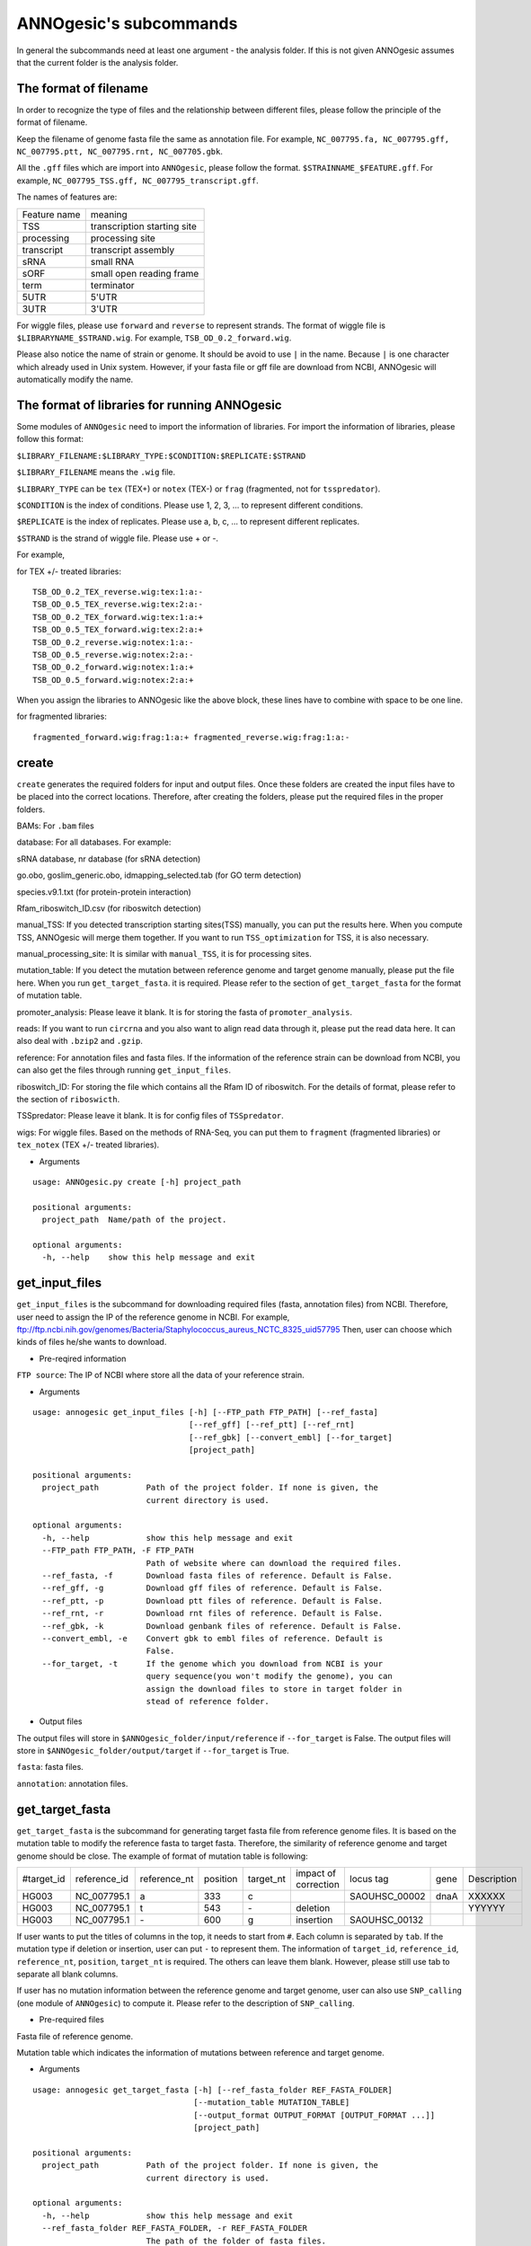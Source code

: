 ANNOgesic's subcommands
===============

In general the subcommands need at least one argument - the analysis
folder. If this is not given ANNOgesic assumes that the current
folder is the analysis folder.

The format of filename
--------------------
In order to recognize the type of files and the relationship between different files,
please follow the principle of the format of filename.

Keep the filename of genome fasta file the same as annotation file. For example,
``NC_007795.fa, NC_007795.gff, NC_007795.ptt, NC_007795.rnt, NC_007705.gbk``.

All the ``.gff`` files which are import into ``ANNOgesic``, please follow the format.
``$STRAINNAME_$FEATURE.gff``. For example, ``NC_007795_TSS.gff, NC_007795_transcript.gff``.

The names of features are:

============  ===========================
Feature name  meaning
------------  --------------------------- 
TSS           transcription starting site
processing    processing site
transcript    transcript assembly
sRNA          small RNA
sORF          small open reading frame
term          terminator
5UTR          5'UTR
3UTR          3'UTR
============  ===========================

For wiggle files, please use ``forward`` and ``reverse`` to represent strands.
The format of wiggle file is ``$LIBRARYNAME_$STRAND.wig``. 
For example, ``TSB_OD_0.2_forward.wig``.

Please also notice the name of strain or genome. It should be avoid to use ``|`` in the name. 
Because ``|`` is one character which already used in Unix system. However, 
if your fasta file or gff file are download from NCBI, ANNOgesic will automatically modify the name.

The format of libraries for running ANNOgesic
-----------------------------

Some modules of ``ANNOgesic`` need to import the information of libraries.
For import the information of libraries, please follow this format:

``$LIBRARY_FILENAME:$LIBRARY_TYPE:$CONDITION:$REPLICATE:$STRAND``

``$LIBRARY_FILENAME`` means the ``.wig`` file.

``$LIBRARY_TYPE`` can be ``tex`` (TEX+) or ``notex`` (TEX-) or ``frag`` (fragmented, not for ``tsspredator``).

``$CONDITION`` is the index of conditions. Please use 1, 2, 3, ... to represent different conditions.

``$REPLICATE`` is the index of replicates. Please use a, b, c, ... to represent different replicates.

``$STRAND`` is the strand of wiggle file. Please use + or -.

For example, 

for TEX +/- treated libraries:

::

  TSB_OD_0.2_TEX_reverse.wig:tex:1:a:- 
  TSB_OD_0.5_TEX_reverse.wig:tex:2:a:- 
  TSB_OD_0.2_TEX_forward.wig:tex:1:a:+ 
  TSB_OD_0.5_TEX_forward.wig:tex:2:a:+ 
  TSB_OD_0.2_reverse.wig:notex:1:a:- 
  TSB_OD_0.5_reverse.wig:notex:2:a:- 
  TSB_OD_0.2_forward.wig:notex:1:a:+ 
  TSB_OD_0.5_forward.wig:notex:2:a:+

When you assign the libraries to ANNOgesic like the above block, these lines 
have to combine with space to be one line.

for fragmented libraries:

::

  fragmented_forward.wig:frag:1:a:+ fragmented_reverse.wig:frag:1:a:-


create
-----

``create`` generates the required folders for input and
output files. Once these folders are created the input files have to
be placed into the correct locations. Therefore, after creating the folders,
please put the required files in the proper folders.

BAMs: For ``.bam`` files

database: For all databases. For example: 

sRNA database, nr database (for sRNA detection)

go.obo, goslim_generic.obo, idmapping_selected.tab (for GO term detection)

species.v9.1.txt (for protein-protein interaction)

Rfam_riboswitch_ID.csv (for riboswitch detection)

manual_TSS: If you detected transcription starting sites(TSS) manually,
you can put the results here. When you compute TSS, ANNOgesic 
will merge them together. If you want to run ``TSS_optimization``  
for TSS, it is also necessary.

manual_processing_site: It is similar with ``manual_TSS``, it is for 
processing sites.

mutation_table: If you detect the mutation between reference genome and 
target genome manually, please put the file here. When
you run ``get_target_fasta``. it is required. Please refer
to the section of ``get_target_fasta`` for the format of 
mutation table.

promoter_analysis: Please leave it blank. It is for storing the fasta of
``promoter_analysis``.

reads: If you want to run ``circrna`` and you also want to align read data through it,
please put the read data here. It can also deal with ``.bzip2`` and ``.gzip``.
       
reference: For annotation files and fasta files. If the information of 
the reference strain can be download from NCBI, you can also get
the files through running ``get_input_files``.

riboswitch_ID: For storing the file which contains all the Rfam ID of riboswitch.
For the details of format, please refer to the section of 
``riboswicth``.

TSSpredator: Please leave it blank. It is for config files of ``TSSpredator``.

wigs: For wiggle files. Based on the methods of RNA-Seq, you can put them to 
``fragment`` (fragmented libraries) or ``tex_notex`` (TEX +/- treated libraries).


- Arguments

::

  usage: ANNOgesic.py create [-h] project_path
  
  positional arguments:
    project_path  Name/path of the project.
  
  optional arguments:
    -h, --help    show this help message and exit

get_input_files
--------------

``get_input_files`` is the subcommand for downloading required files (fasta, annotation files) from NCBI. 
Therefore, user need to assign the IP of the reference genome in NCBI. For example,
ftp://ftp.ncbi.nih.gov/genomes/Bacteria/Staphylococcus_aureus_NCTC_8325_uid57795
Then, user can choose which kinds of files he/she wants to download.


- Pre-reqired information

``FTP source``: The IP of NCBI where store all the data of your reference strain.

- Arguments


::

    usage: annogesic get_input_files [-h] [--FTP_path FTP_PATH] [--ref_fasta]
                                     [--ref_gff] [--ref_ptt] [--ref_rnt]
                                     [--ref_gbk] [--convert_embl] [--for_target]
                                     [project_path]
    
    positional arguments:
      project_path          Path of the project folder. If none is given, the
                            current directory is used.
    
    optional arguments:
      -h, --help            show this help message and exit
      --FTP_path FTP_PATH, -F FTP_PATH
                            Path of website where can download the required files.
      --ref_fasta, -f       Download fasta files of reference. Default is False.
      --ref_gff, -g         Download gff files of reference. Default is False.
      --ref_ptt, -p         Download ptt files of reference. Default is False.
      --ref_rnt, -r         Download rnt files of reference. Default is False.
      --ref_gbk, -k         Download genbank files of reference. Default is False.
      --convert_embl, -e    Convert gbk to embl files of reference. Default is
                            False.
      --for_target, -t      If the genome which you download from NCBI is your
                            query sequence(you won't modify the genome), you can
                            assign the download files to store in target folder in
                            stead of reference folder.

- Output files

The output files will store in ``$ANNOgesic_folder/input/reference`` if ``--for_target`` is False.
The output files will store in ``$ANNOgesic_folder/output/target`` if ``--for_target`` is True.

``fasta``: fasta files.

``annotation``: annotation files.

get_target_fasta
--------------

``get_target_fasta`` is the subcommand for generating target fasta file from 
reference genome files. It is based on the mutation table to modify the reference 
fasta to target fasta. Therefore, the similarity of reference genome and target genome
should be close. The example of format of mutation table is following:

===========  ============  ============  ========  =========  ====================  =============  ====  ============
 #target_id  reference_id  reference_nt  position  target_nt  impact of correction  locus tag      gene  Description 
-----------  ------------  ------------  --------  ---------  --------------------  -------------  ----  ------------
 HG003       NC_007795.1   a             333       c                                SAOUHSC_00002  dnaA  XXXXXX      
 HG003       NC_007795.1   t             543       \-          deletion                                  YYYYYY      
 HG003       NC_007795.1   \-            600       g           insertion            SAOUHSC_00132                    
===========  ============  ============  ========  =========  ====================  =============  ====  ============

If user wants to put the titles of columns in the top, it needs to start from ``#``. 
Each column is separated by ``tab``. If the mutation type if deletion or insertion, 
user can put ``-`` to represent them. The information of ``target_id``, ``reference_id``,
``reference_nt``, ``position``, ``target_nt`` is required. The others can leave them blank. 
However, please still use tab to separate all blank columns.

If user has no mutation information between the reference genome and target 
genome, user can also use ``SNP_calling`` (one module of ``ANNOgesic``) to compute 
it. Please refer to the description of ``SNP_calling``.

- Pre-required files

Fasta file of reference genome.

Mutation table which indicates the information of mutations between reference and target genome.

- Arguments

::

    usage: annogesic get_target_fasta [-h] [--ref_fasta_folder REF_FASTA_FOLDER]
                                      [--mutation_table MUTATION_TABLE]
                                      [--output_format OUTPUT_FORMAT [OUTPUT_FORMAT ...]]
                                      [project_path]
    
    positional arguments:
      project_path          Path of the project folder. If none is given, the
                            current directory is used.
    
    optional arguments:
      -h, --help            show this help message and exit
      --ref_fasta_folder REF_FASTA_FOLDER, -r REF_FASTA_FOLDER
                            The path of the folder of fasta files.
      --mutation_table MUTATION_TABLE, -m MUTATION_TABLE
                            The path of mutation table.
      --output_format OUTPUT_FORMAT [OUTPUT_FORMAT ...], -o OUTPUT_FORMAT [OUTPUT_FORMAT ...]
                            Please assign the output filename and which strain
                            should be included in it. For example:
                            FILE1:strain1,strain2. FILE1 is a output fasta file
                            which include the information of strain1 and strain2.

- Output files

Fasta files of target genome will store in ``$ANNOgesic_folder/output/target/fasta``

annotation_transfer
-----------

``annotation transfer`` is the subcommand for transfering the annotation from reference genome 
to target genome. In this module, we use `PAGIT and RATT <http://www.sanger.ac.uk/resources/software/pagit/>`_ 
to achieve it. The similarity of reference genome and target genome should be closed.
Or it will influence the final results.
Please be attation, before you start to run RATT(annotation transfer), 
run ``source $PAGIT_HOME/sourceme.pagit`` first. it will modify the path for execute RATT.

- Pre-required tools and files

`PAGIT and RATT <http://www.sanger.ac.uk/resources/software/pagit/>`_

The genbank file of reference genome.

The fasta file of reference genome.

The fasta file of target genome.

- Arguments

::

    usage: annogesic annotation_transfer [-h] [--RATT_path RATT_PATH]
                                         [--compare_pair COMPARE_PAIR [COMPARE_PAIR ...]]
                                         [--element ELEMENT]
                                         [--transfer_type TRANSFER_TYPE]
                                         [--ref_embl_gbk REF_EMBL_GBK]
                                         [--ref_fasta REF_FASTA]
                                         [--target_fasta TARGET_FASTA]
                                         [--convert_to_gff_rnt_ptt]
                                         [project_path]
    
    positional arguments:
      project_path          Path of the project folder. If none is given, the
                            current directory is used.
    
    optional arguments:
      -h, --help            show this help message and exit
      --RATT_path RATT_PATH
                            Path of the start.ratt.sh file of RATT folder. Default
                            is start.ratt.sh.
      --compare_pair COMPARE_PAIR [COMPARE_PAIR ...], -p COMPARE_PAIR [COMPARE_PAIR ...]
                            Please assign the name of strain of pairs. ex.
                            NC_007795:NEW_NC_007795. The original strain is
                            NC_007795 and the target strain is NEW_NC_007795. This
                            is names of strain, not names of fasta files.
                            ATTENTION:please make sure the ref name is the same as
                            embl file.
      --element ELEMENT, -e ELEMENT
                            It will become the prefix of all output file.
      --transfer_type TRANSFER_TYPE, -t TRANSFER_TYPE
                            The transfer type for running RATT.(details can refer
                            to the manual of RATT.) Default is Strain.
      --ref_embl_gbk REF_EMBL_GBK, -re REF_EMBL_GBK
                            The folder which stores every reference embl
                            folders.If you have no embl folder, you can assign the
                            folder of genbank.
      --ref_fasta REF_FASTA, -rf REF_FASTA
                            The folder of reference fasta files.
      --target_fasta TARGET_FASTA, -tf TARGET_FASTA
                            The folder which stores target fasta files.
      --convert_to_gff_rnt_ptt, -g
                            Do you want to convert to gff, rnt and ptt? Default is
                            False.

- Output files

All the output files from `PAGIT and RATT <http://www.sanger.ac.uk/resources/software/pagit/>`_
will store in ``$ANNOgesic_folder/output/annotation_transfer``.

All annotation files(``.gff``, ``.ptt``, ``.rnt``) will store in ``$ANNOgesic_folder/output/target/annotation``.

snp
-------

``snp`` can detect the potential mutation positions by comparing the results of alignment and fasta file.
`Samtools <https://github.com/samtools>`_, `Bcftools <https://github.com/samtools>`_ are the main tools
for detect mutations. User can choose programs (with BAQ, without BAQ and extend BAQ) to run ``snp``.
User can also set the quality, read depth and the fraction of maximum read depth which support for indel.
User can use it for getting the target fasta file from the alignment results of reference genome.
User can also use it for checking the mutations of query genome.

- Pre-required files and tools:

`Samtools <https://github.com/samtools>`_

`Bcftools <https://github.com/samtools>`_

BAM files for fragmented libraries or TEX +/- treated libraries.

Reference or target fasta files.

- Arguments

::

    usage: annogesic snp [-h] [--samtools_path SAMTOOLS_PATH]
                         [--bcftools_path BCFTOOLS_PATH] [--bam_type BAM_TYPE]
                         [--program PROGRAM [PROGRAM ...]]
                         [--fasta_path FASTA_PATH] [--tex_bam_path TEX_BAM_PATH]
                         [--frag_bam_path FRAG_BAM_PATH] [--quality QUALITY]
                         [--read_depth READ_DEPTH]
                         [--indel_fraction INDEL_FRACTION]
                         [project_path]
    
    positional arguments:
      project_path          Path of the project folder. If none is given, the
                            current directory is used.
    
    optional arguments:
      -h, --help            show this help message and exit
      --samtools_path SAMTOOLS_PATH
                            If you want to assign the path of samtools, please
                            assign here.
      --bcftools_path BCFTOOLS_PATH
                            If you want to assign the path of bcftools, please
                            assign here.
      --bam_type BAM_TYPE, -t BAM_TYPE
                            Please assign the type of BAM. If your BAM file is
                            mapping to reference genome and you want to know the
                            difference between refenece genome and target genome,
                            plase keyin 'reference'. If your BAM file already
                            mapped to target genome and you want to check the
                            genome sequence has SNP or not, please keyin 'target'.
      --program PROGRAM [PROGRAM ...], -p PROGRAM [PROGRAM ...]
                            Please assign the program for detecting SNP of
                            transcript: 1: calculate with BAQ, 2: calculate
                            without BAQ, 3: calculate with extend BAQ. You can
                            assign more than 1 program. For example: 1 2 3.
      --fasta_path FASTA_PATH, -f FASTA_PATH
                            The path of fasta folder.
      --tex_bam_path TEX_BAM_PATH, -tw TEX_BAM_PATH
                            The path of tex+/- wig folder. If you want to use tex
                            treated and untreated bam files, please assign the
                            path.
      --frag_bam_path FRAG_BAM_PATH, -fw FRAG_BAM_PATH
                            The path of fragmented wig folder. If you want to use
                            fragmented bam files, please assign the path.
      --quality QUALITY, -q QUALITY
                            The minimum quality which consider a real snp. Default
                            is 20.
      --read_depth READ_DEPTH, -d READ_DEPTH
                            The minimum read depth, below to it will be excluded.
                            default is 5 * number of BAM files,if the cutoff
                            higher than 40, it will use 40.
      --indel_fraction INDEL_FRACTION, -imf INDEL_FRACTION
                            The fraction of maximum read depth, which support
                            insertion of deletion. Default is 0.5.

- Output files

The results will store according to the ``bam_type``. If is ``reference``, 
the results will store in ``$ANNOgesic/output/SNP_calling/compare_reference``. 
If is ``target``, the results will store in ``$ANNOgesic/output/SNP_calling/validate_target``.

The raw data from `Samtools <https://github.com/samtools>`_ and `Bcftools <https://github.com/samtools>`_
will store in ``$ANNOgesic/output/SNP_calling/$BAM_TYPE/SNP_raw_outputs``.

The results which fit the conditions which user set will store in 
``$ANNOgesic/output/SNP_calling/$BAM_TYPE/SNP_table``.

The meaning of file names are:

``$STRAIN_$PROGRAM_depth_only.vcf`` means the results only match the condition of read depth.

``$STRAIN_$PROGRAM_depth_quality.vcf`` means the results match the condition of read depth and quality.

``$STRAIN_$PROGRAM_seq_reference.csv`` is the index of fasta files which are generated based on the results of ``snp``.

For example,

::

  Staphylococcus_aureus_HG003     1632629 .       AaA     AA      57      .
  Staphylococcus_aureus_HG003     1632630 .       aA      a       57      .
  Staphylococcus_aureus_HG003     1499572 .       T       TT,TTTTT        43.8525 .

These first two mutation will cause conflicts. Then the conflicts will effect other mutations.
Therefore, based on these information of mutations, it will generate four different fasta files.
``$STRAIN_$PROGRAM_seq_reference.csv`` is the index for these four fasta files.

::

   1       1632629 1       1499572:TT      Staphylococcus_aureus_HG003
   1       1632629 2       1499572:TTTTT   Staphylococcus_aureus_HG003
   2       1632630 1       1499572:TT      Staphylococcus_aureus_HG003
   2       1632630 2       1499572:TTTTT   Staphylococcus_aureus_HG003

The first column is the index of conflicts. The second column is the position which be selected.
The third one is the index of two potential mutations in the same position. The fourth one is
the position and nucleotides of mutation. The last column is the name of strain.
If you refer to ``$ANNOgesic/output/SNP_calling/$BAM_TYPE/seqs``, the filename of fasta is like 
``$FILENAME_$STRIANNAME_$INDEXofCONFLICT_$INDEXofTWOMUTATION.fa``. Therefore, the first line of 
``$STRAIN_$PROGRAM_seq_reference.csv`` will generate 
``Staphylococcus_aureus_HG003_Staphylococcus_aureus_HG003_1_1.fa`` 
(if the file name of genome is Staphylococcus_aureus_HG003). The second line will generate
``Staphylococcus_aureus_HG003_Staphylococcus_aureus_HG003_1_2.fa`` and so forth.

The statistics files will store in ``$ANNOgesic/output/SNP_calling/$BAM_TYPE/statistics``.

expression_analysis
--------------
``expression_analysis`` can analyze which CDSs or other features express in which libraries.
It can be used to compare between different conditions. It is also a good way to detect housekeeping gene.

- Pre-required tools and files

The gff file of annotation.

The library and wiggle file. Please refer to the ``The format of libraries for import to ANNOgesic`` in 
order to assign correct format.

- Arguments

::

    usage: annogesic expression_analysis [-h] [-g ANNOTATION_FOLDER]
                                         [-tl TEX_NOTEX_LIBS [TEX_NOTEX_LIBS ...]]
                                         [-fl FRAG_LIBS [FRAG_LIBS ...]]
                                         [-te TEX_NOTEX] [-rt REPLICATES_TEX]
                                         [-rf REPLICATES_FRAG]
                                         [--tex_wig_folder TEX_WIG_FOLDER]
                                         [--frag_wig_folder FRAG_WIG_FOLDER]
                                         [--cutoff_overlap_tex CUTOFF_OVERLAP_TEX]
                                         [--cutoff_overlap_frag CUTOFF_OVERLAP_FRAG]
                                         [--cutoff_coverage CUTOFF_COVERAGE]
                                         [--features FEATURES [FEATURES ...]]
                                         [--coverage_type COVERAGE_TYPE]
                                         [--max_colorbar MAX_COLORBAR]
                                         [--min_colorbar MIN_COLORBAR]
                                         [project_path]
    
    positional arguments:
      project_path          Path of the project folder. If none is given, the
                            current directory is used.
    
    optional arguments:
      -h, --help            show this help message and exit
      -g ANNOTATION_FOLDER, --annotation_folder ANNOTATION_FOLDER
                            The folder of annotation file which you want to
                            analyze.
      -tl TEX_NOTEX_LIBS [TEX_NOTEX_LIBS ...], --tex_notex_libs TEX_NOTEX_LIBS [TEX_NOTEX_LIBS ...]
                            Library name of tex and notex library. The format is:
                            wig_file_name:tex_treat_or_not(tex or notex):condition
                            _id(integer):replicate_id(alphabet):strand(+ or -).
      -fl FRAG_LIBS [FRAG_LIBS ...], --frag_libs FRAG_LIBS [FRAG_LIBS ...]
                            Library name of fragmented library. The format is: wig_f
                            ile_name:fragmented(frag):condition_id(integer):replic
                            ate_id(alphabet):strand(+ or -).
      -te TEX_NOTEX, --tex_notex TEX_NOTEX
                            For tex +/- library, expressing CDS should be detected
                            by both or just one.(1 or 2) Default is 1.
      -rt REPLICATES_TEX, --replicates_tex REPLICATES_TEX
                            The expressing CDS of tex +/- library should be
                            detected more than this number of replicates.
      -rf REPLICATES_FRAG, --replicates_frag REPLICATES_FRAG
                            The expressing CDS of fragmented library should be
                            detected more than this number of replicates.
      --tex_wig_folder TEX_WIG_FOLDER, -tw TEX_WIG_FOLDER
                            The folder of TEX+/- wigge files.
      --frag_wig_folder FRAG_WIG_FOLDER, -fw FRAG_WIG_FOLDER
                            The folder of fragmented wigge files.
      --cutoff_overlap_tex CUTOFF_OVERLAP_TEX, -ot CUTOFF_OVERLAP_TEX
                            This value is for decision of CDS which is expressing
                            or not in TEX+/- library. If the expressing
                            nucleotides more than this value, it will consider the
                            CDS is expressing one. You can assign by percentage(p)
                            or nucleotide(n). ex: p_0.5 means the percentage of
                            expressing nts should higher 0.5. n_100 means there
                            should be 100 nts which are expressing. Default is
                            "all" which means as long as there is a nt's coverage
                            higher than cutoff_coverage, it would consider the CDS
                            which is expressing.
      --cutoff_overlap_frag CUTOFF_OVERLAP_FRAG, -of CUTOFF_OVERLAP_FRAG
                            This value is for decision of CDS which is expressing
                            or not in fragmented library. If the expressing
                            nucleotides more than this value, it will consider the
                            CDS is expressing. You can assign by percentage(p) or
                            nucleotide(n). ex: p_0.5 means the percentage of
                            expressing nts should higher 0.5. n_100 means there
                            should be 100 nts which are expressing. Default is
                            "all" which means as long as there is a nt's coverage
                            higher than cutoff_coverage, it would consider the CDS
                            which is expressing.
      --cutoff_coverage CUTOFF_COVERAGE, -c CUTOFF_COVERAGE
                            If the coverage is higher than this value, it will
                            consider the nucleotide is expressing. Default is 5.
      --features FEATURES [FEATURES ...], -f FEATURES [FEATURES ...]
                            The features which you want to compute, ex: CDS tRNA.
      --coverage_type COVERAGE_TYPE, -ct COVERAGE_TYPE
                            For generating heatmap of coverage, you want to base
                            on the highest coverage or average of coverage. If you
                            want to use highest, please type "high". If you want
                            to use average, please type "average". Default is
                            high.
      --max_colorbar MAX_COLORBAR, -Mc MAX_COLORBAR
                            The max number of colorbar of heatmap. Default is 100.
      --min_colorbar MIN_COLORBAR, -mc MIN_COLORBAR
                            The min number of colorbar of heatmap. Default is 0.

- Output files

All output files will store in ``$ANNOgesic/output/target/annotation/for_libs``. 

``gffs``: gff files. Based on the format of libraries, the name of output annotation file would be 
``STRAIN_FEATURE_LIBTYPE.gff``. For example, ``Staphylococcus_aureus_HG003_CDS_10_texnotex.gff``.
It means the strain is Staphylococcus_aureus_HG003. The feature of this gff file is for analysis of CDS.
About the ``LIBTYPE``, ``10_texnotex`` is the number of condition of tex treated libraries.
``all_libs`` means the CDSs or other features express in all libraries. ``at_least_one_lib`` 
means the CDSs or other features express at least in one libraries. ``no_express`` means 
the CDSs or other features don't express in any libraries.

``statistics``: statistics files and some figures of analysis. The format of filename of figure is like ``CDS_high_express_analysis_0-500.png``. 
In the filename, ``CDS`` represents the feature. It can also be tRNA or rRNA.... ``0-500`` means the figure cover first to 500th CDS according to locus tag.

tsspredator(TSS and processing site prediction)
--------------

``tsspredator`` can generate the candidates of TSS and processing sites. The main tool is
`TSSpredator <http://it.inf.uni-tuebingen.de/?page_id=190>`_. We can easily switch the
TEX + libraries and TEX - libraries to detect processing sites. User can assign the parameters 
of `TSSpredator <http://it.inf.uni-tuebingen.de/?page_id=190>`_. If User want to get the 
optimized parameters of `TSSpredator <http://it.inf.uni-tuebingen.de/?page_id=190>`_,
there is ``optimize_tsspredator`` for this purpose. Please refer to the section of ``optimize_tsspredator``.

For the information of libraries, please refer to the section 
``The format of libraries for import to ANNOgesic``.

- Pre-required tools and files

`TSSpredator <http://it.inf.uni-tuebingen.de/?page_id=190>`_

The libraries and wiggle files of TEX +/-. Please refer to ``The format of libraries for import to ANNOgesic``.

The fasta and anntation file of genome.

If user has gff file of manual detected TSS, ``tsspredator`` can merge the manual one
and predicted one.

If user want to compare TSS with transcripts, it also need the gff file of transcripts.
For the transcripts, please refer to the section of ``transcript_assembly``.

- Arguments

::

    usage: annogesic tsspredator [-h] [--TSSpredator_path TSSPREDATOR_PATH]
                                 [--fasta_folder FASTA_FOLDER]
                                 [--annotation_folder ANNOTATION_FOLDER]
                                 [--wig_folder WIG_FOLDER] [--height HEIGHT]
                                 [--height_reduction HEIGHT_REDUCTION]
                                 [--factor FACTOR]
                                 [--factor_reduction FACTOR_REDUCTION]
                                 [--enrichment_factor ENRICHMENT_FACTOR]
                                 [--processing_factor PROCESSING_FACTOR]
                                 [--base_height BASE_HEIGHT]
                                 [--replicate_match REPLICATE_MATCH]
                                 [--utr_length UTR_LENGTH] [--lib LIB [LIB ...]]
                                 [--output_prefix OUTPUT_PREFIX [OUTPUT_PREFIX ...]]
                                 [--merge_manual MERGE_MANUAL] [--statistics]
                                 [--validate_gene]
                                 [--compute_program COMPUTE_PROGRAM]
                                 [--compare_transcript_assembly COMPARE_TRANSCRIPT_ASSEMBLY]
                                 [--fuzzy FUZZY] [--cluster CLUSTER]
                                 [--length LENGTH] [--re_check_orphan]
                                 [--overlap_feature OVERLAP_FEATURE]
                                 [--reference_gff_folder REFERENCE_GFF_FOLDER]
                                 [--remove_low_expression REMOVE_LOW_EXPRESSION]
                                 [project_path]
    
    positional arguments:
      project_path          Path of the project folder. If none is given, the
                            current directory is used.
    
    optional arguments:
      -h, --help            show this help message and exit
      --TSSpredator_path TSSPREDATOR_PATH
                            If you want to assign the path of TSSpredator, please
                            assign here. Default is /usr/local/bin/TSSpredator.jar
      --fasta_folder FASTA_FOLDER, -f FASTA_FOLDER
                            Path of the target fasta folder.
      --annotation_folder ANNOTATION_FOLDER, -g ANNOTATION_FOLDER
                            Path of the target gff folder.
      --wig_folder WIG_FOLDER, -w WIG_FOLDER
                            The folder of the wig folder.
      --height HEIGHT, -he HEIGHT
                            This value relates to the minimal number of read
                            starts at a certain genomic position to be considered
                            as a TSS candidate. Default is 0.3.
      --height_reduction HEIGHT_REDUCTION, -rh HEIGHT_REDUCTION
                            When comparing different strains/conditions and the
                            step height threshold is reached in at least one
                            strain/condition, the threshold is reduced for the
                            other strains/conditions by the value set here. This
                            value must be smaller than the step height threshold.
                            Default is 0.2.
      --factor FACTOR, -fa FACTOR
                            This is the minimal factor by which the TSS height has
                            to exceed the local expression background. Default is
                            2.0.
      --factor_reduction FACTOR_REDUCTION, -rf FACTOR_REDUCTION
                            When comparing different strains/conditions and the
                            step factor threshold is reached in at least one
                            strain/condition, the threshold is reduced for the
                            other strains/conditions by the value set here. This
                            value must be smaller than the step factor threshold.
                            Default is 0.5.
      --enrichment_factor ENRICHMENT_FACTOR, -ef ENRICHMENT_FACTOR
                            This is the minimal enrichment factor. During
                            optimization will never larger than this value.
                            Default is 2.0.
      --processing_factor PROCESSING_FACTOR, -pf PROCESSING_FACTOR
                            This is the minimal processing factor. If untreated
                            library is higher than the treated library and above
                            which the TSS candidate is considered as a processing
                            site and not annotated as detected. During
                            optimization will never larger than this value.
                            Default is 1.5.
      --base_height BASE_HEIGHT, -bh BASE_HEIGHT
                            This is the minimal number of reads should be mapped
                            on TSS. Default is 0.0.
      --replicate_match REPLICATE_MATCH, -rm REPLICATE_MATCH
                            The TSS candidates should match to how many number of
                            the replicates. Default is 1.
      --utr_length UTR_LENGTH, -u UTR_LENGTH
                            The length of UTR. It is for Primary and Secondary
                            definition. Default is 300.
      --lib LIB [LIB ...], -l LIB [LIB ...]
                            The libraries of wig files for TSSpredator. The format
                            is: wig_file_name:tex_treat_or_not(tex or notex):condi
                            tion_id(integer):replicate_id(alphabet):strand(+ or
                            -).
      --output_prefix OUTPUT_PREFIX [OUTPUT_PREFIX ...], -p OUTPUT_PREFIX [OUTPUT_PREFIX ...]
                            The output prefix of all conditions.
      --merge_manual MERGE_MANUAL, -m MERGE_MANUAL
                            If you have gff file of manual checked TSS, you can
                            use this function to merge manual checked ones and
                            predicted ones.
      --statistics, -s      Doing statistics for TSS candidates. it will store in
                            statistics folder. Default is False.
      --validate_gene, -v   Using TSS candidates to validate genes in annotation
                            file. it will store in statistics folder. Default is
                            False.
      --compute_program COMPUTE_PROGRAM, -t COMPUTE_PROGRAM
                            Which program do you want to predict. (TSS or
                            processing_site) Default is TSS.
      --compare_transcript_assembly COMPARE_TRANSCRIPT_ASSEMBLY, -ta COMPARE_TRANSCRIPT_ASSEMBLY
                            If you want to compare with transcriptome assembly,
                            please assign the folder of gff file of transcript
                            assembly.Default is False.
      --fuzzy FUZZY, -fu FUZZY
                            The fuzzy for comparing TSS and transcript assembly.
                            Default is 5.
      --cluster CLUSTER, -c CLUSTER
                            This number is for compare manual detected TSS and
                            prediced one. If the position between manual checked
                            one and predicted one is smaller or equal than this
                            value, It will only print one of them. Default is 2.
      --length LENGTH, -le LENGTH
                            The length of genome that you want to compare betweeb
                            predicted one and manual checked one for statistics.
                            If you want to compare whole genome, please don't turn
                            it on. The default is comparing whole genome.
      --re_check_orphan, -ro
                            If your annotation file lack information of gene or
                            locus_tag, you can turn it on. It will try to compare
                            with CDS. Default is False.
      --overlap_feature OVERLAP_FEATURE, -of OVERLAP_FEATURE
                            If processing site and TSS are overlap, you can keep
                            "TSS" or "processing_site" or "both". Default is both.
      --reference_gff_folder REFERENCE_GFF_FOLDER, -rg REFERENCE_GFF_FOLDER
                            For overlap_feature, if you want to only keep "TSS" or
                            "processing_site", please assign the
                            reference_gff_folder. If you are running TSS, please
                            assign the folder of processing site. If you are
                            running processing_site, please assign the folder of
                            TSS. If you want to keep "both" at overlap position,
                            please don't turn it on. Default is None(for keep
                            both).
      --remove_low_expression REMOVE_LOW_EXPRESSION, -rl REMOVE_LOW_EXPRESSION
                            If you want to remove low expressed TSS/processing
                            site, please assign the file of manual checked gff
                            file here. Please Be ATTENTION: this parameter may
                            remove some True positive, too. So, please make sure
                            you want to do it.

- Output files

The output files will be stored in ``$ANNOgesic/output/TSS``.

``MasterTables``: The output MasterTable from `TSSpredator <http://it.inf.uni-tuebingen.de/?page_id=190>`_.

``gffs``: The gff file of TSS.
The second column of gff file shows the TSS is from manual detection or
`TSSpredator <http://it.inf.uni-tuebingen.de/?page_id=190>`_.

There are some useful tags in the attributes of gff file:

``type``: It represents the type of TSS. It could be Primary, Secondary, Internal, Antisense or Orphan.

``UTR_length``: It represents the length of UTR.

``associated_gene``: It shows the TSS associates with which gene.

``Parent_tran``: if user has compared with transcript, it will show that the TSS is located in which transcript.

If user has compared with genome annotation file, the tag - ``start_TSS`` will appear in the gff file 
of genome annotation. It represents the TSS which associates with the CDS/tRNA/rRNA.

If user has compared with transcript, the tag - ``associated_tss`` will appear in the gff file
of transcript. It will show the associated TSS in the transcript.

``statistics``: statistics files.

The output file of processing site is similar. Just replace ``TSS`` to ``processing_site``
like ``$ANNOgesic/output/processing_site``.

transcript_assembly
-------------------

``transcript_assembly`` will detect transcripts based on the coverage. User can 
assign the parameters of ``transcript_assembly``.

For importing the information of libraries, please refer to the section of 
``The format of libraries for import to ANNOgesic``.

- Pre-required tools and files

Wiggle files of fragmented libraries or TEX +/- treated libraries. We don't recommend that only
use wiggle files of TEX +/- treated libraries to generate transcripts. It will lose some information
in 3'end.

If user wants to compare transcript with TSS, it requires ``.gff`` file of TSS.
If user wants to compare transcript with genome anntation, it requires ``.gff`` file of genome.

- Arguments

::

    usage: annogesic transcript_assembly [-h]
                                         [--annotation_folder ANNOTATION_FOLDER]
                                         [--sort_annotation] [--length LENGTH]
                                         [--tex_wig_path TEX_WIG_PATH]
                                         [--frag_wig_path FRAG_WIG_PATH]
                                         [--height HEIGHT] [--width WIDTH]
                                         [--tolerance TOLERANCE]
                                         [--tolerance_coverage TOLERANCE_COVERAGE]
                                         [--replicates_tex REPLICATES_TEX]
                                         [--replicates_frag REPLICATES_FRAG]
                                         [--tex_notex TEX_NOTEX]
                                         [--compare_TSS COMPARE_TSS]
                                         [--compare_CDS COMPARE_CDS]
                                         [--TSS_fuzzy TSS_FUZZY]
                                         [--Tex_treated_libs TEX_TREATED_LIBS [TEX_TREATED_LIBS ...]]
                                         [--fragmented_libs FRAGMENTED_LIBS [FRAGMENTED_LIBS ...]]
                                         [project_path]
    
    positional arguments:
      project_path          Path of the project folder. If none is given, the
                            current directory is used.
    
    optional arguments:
      -h, --help            show this help message and exit
      --annotation_folder ANNOTATION_FOLDER, -g ANNOTATION_FOLDER
                            It is for comparing transcript assembly and annotation
                            gff file. It can use annotation gff file as reference
                            and modify transcript assembly file. If you want to do
                            it, please assign the annotation gff folder.
                            Otherwise, don't turn it on.
      --sort_annotation, -s
                            The annotation gff files in annotation folder are
                            sorted or not. If they didn't be sorted, please turn
                            it on. Default is False.
      --length LENGTH, -l LENGTH
                            The minimum width of region to be a transcript. It is
                            for refer to annotation file. If you want to compare
                            with annotation files, it will be the final output. If
                            you don't want to compare with annotation files,
                            --width would be the length for the final output. The
                            default is 20.
      --tex_wig_path TEX_WIG_PATH, -tw TEX_WIG_PATH
                            The path of TEX+/- wig folder.
      --frag_wig_path FRAG_WIG_PATH, -fw FRAG_WIG_PATH
                            The path of fragment wig folder.
      --height HEIGHT, -he HEIGHT
                            The minimum height of coverage to be a transcript. The
                            default is 5.
      --width WIDTH, -w WIDTH
                            The minimum width of region to be a transcript. It is
                            for without annotation to be reference. If you don't
                            want to compare with annotation files (--length), it
                            will be the final output. Otherwise, --length would be
                            the length of transcript for the final output. The
                            default is 20.
      --tolerance TOLERANCE, -t TOLERANCE
                            This number indicates how willing the algorithm is to
                            ignore a temporary drop below this number. The default
                            is 5.
      --tolerance_coverage TOLERANCE_COVERAGE, -tc TOLERANCE_COVERAGE
                            If the coverage is lower than tolerance_coverage, even
                            the range is within tolerance, it will terminate the
                            current transcript. The default is 0.
      --replicates_tex REPLICATES_TEX, -rt REPLICATES_TEX
                            The position is included in the transcript if there
                            are more than the replicate which you assign here to
                            supported it. (for tex +/- library)
      --replicates_frag REPLICATES_FRAG, -rf REPLICATES_FRAG
                            The position is included in the transcript if there
                            are more than the replicate which you assign here to
                            supported it. (for fragmented library)
      --tex_notex TEX_NOTEX, -te TEX_NOTEX
                            If you use tex +/- libraries to run transcript
                            assembly, the transcripts should be detected by both
                            or just one. (1 or 2). Default is 1.
      --compare_TSS COMPARE_TSS, -ct COMPARE_TSS
                            If you want to compare with TSS, please assign TSS
                            folder.
      --compare_CDS COMPARE_CDS, -cg COMPARE_CDS
                            If you want to compare with annotation file, please
                            assign annotation folder.
      --TSS_fuzzy TSS_FUZZY, -fu TSS_FUZZY
                            The fuzzy for comparing TSS and transcript assembly.
                            Default is 5.
      --Tex_treated_libs TEX_TREATED_LIBS [TEX_TREATED_LIBS ...], -tl TEX_TREATED_LIBS [TEX_TREATED_LIBS ...]
                            Input of tex +/- library. The format is:
                            wig_file_name:tex_treat_or_not(tex or notex):condition
                            _id(integer):replicate_id(alphabet):strand(+ or -).
      --fragmented_libs FRAGMENTED_LIBS [FRAGMENTED_LIBS ...], -fl FRAGMENTED_LIBS [FRAGMENTED_LIBS ...]
                            Input of fragmented library. The format is: wig_file_n
                            ame:fragmented(frag):condition_id(integer):replicate_i
                            d(alphabet):strand(+ or -).

- Output files

The output files will be stored in ``$ANNOgesic/output/transcriptome_assembly``.

``gffs``: The gff files of transcript.
The second column of gff file shows that the transcript is from which kinds of libraries.

There are some useful tags in gff files.

``type``: It shows the situation of overlap between transcript and CDS/tRNA/rRNA
(cover_CDS, within_CDS, not_related_CDS, left_shift_CDS or right_shift_CDS).
(If user has compared transcript with genome annotation.) 

``associated_tss``: It shows the TSS which are located in the transcript. 
(If user has compared transcript with TSS.) 

``associated_cds``: It shows the CDS/tRNA/rRNA which are located in the transcript.
(If user has compared transcript with genome annotation.) 

If user has compared transcript with genome annotation. The tag - ``Parent_tran`` will appear
in the gff file of genome annotation. It will show the CDS/tRNA/rRNA is located in which transcript.

If user has compared transcript with TSS. The tag - ``Parent_tran`` will appear
in the gff file of TSS. It will show the TSS is located in which transcript.

``statistics``: statistics files.

terminator
-----------

``terminator`` will predict the rho-independent terminator. ``ANNOgesic`` combine the results of 
two methods in order to get more reliable candidates. First one is using `TranstermHP <http://transterm.cbcb.umd.edu/>`_.
The other one is detect the specific secondary structure in intergenic region of intersection of forward and reverse strand. 
``ANNOgesic`` can also compare with coverage in order to generate the terminators which has dramatic coverage
decreasing.

- Pre-required tools and files

`TranstermHP <http://transterm.cbcb.umd.edu/>`_

RNAfold of `ViennaRNA <http://www.tbi.univie.ac.at/RNA/>`_

Annotation file and fasta file of target genome

Wiggle file of TEX +/- treated libraries or fragmented libraries. we don't 
recommand only use TEX +/- treated libraries. Because it will lose some information in 3'end.

Gff file of transcript

- Arguments

::

    usage: annogesic terminator [-h] [--TransTermHP_path TRANSTERMHP_PATH]
                                [--expterm_path EXPTERM_PATH]
                                [--RNAfold_path RNAFOLD_PATH]
                                [--fasta_folder FASTA_FOLDER]
                                [--annotation_folder ANNOTATION_FOLDER]
                                [--transcript_folder TRANSCRIPT_FOLDER]
                                [--sRNA SRNA] [--statistics]
                                [--tex_wig_folder TEX_WIG_FOLDER]
                                [--frag_wig_folder FRAG_WIG_FOLDER]
                                [--decrease DECREASE]
                                [--fuzzy_detect_coverage FUZZY_DETECT_COVERAGE]
                                [--fuzzy_upstream_transcript FUZZY_UPSTREAM_TRANSCRIPT]
                                [--fuzzy_downstream_transcript FUZZY_DOWNSTREAM_TRANSCRIPT]
                                [--fuzzy_upstream_cds FUZZY_UPSTREAM_CDS]
                                [--fuzzy_downstream_cds FUZZY_DOWNSTREAM_CDS]
                                [--highest_coverage HIGHEST_COVERAGE]
                                [-tl TEX_NOTEX_LIBS [TEX_NOTEX_LIBS ...]]
                                [-fl FRAG_LIBS [FRAG_LIBS ...]] [-te TEX_NOTEX]
                                [-rt REPLICATES_TEX] [-rf REPLICATES_FRAG] [-tb]
                                [project_path]
    
    positional arguments:
      project_path          Path of the project folder. If none is given, the
                            current directory is used.
    
    optional arguments:
      -h, --help            show this help message and exit
      --TransTermHP_path TRANSTERMHP_PATH
                            Please assign the path of "transterm" in TransTermHP.
      --expterm_path EXPTERM_PATH
                            Please assign the path of your expterm.dat. Default is
                            /usr/local/bin/expterm.dat
      --RNAfold_path RNAFOLD_PATH
                            If you want to assign the path of "RNAfold" of Vienna
                            package, please assign here.
      --fasta_folder FASTA_FOLDER, -f FASTA_FOLDER
                            The path of fasta folder.
      --annotation_folder ANNOTATION_FOLDER, -g ANNOTATION_FOLDER
                            The path of annotation gff folder.
      --transcript_folder TRANSCRIPT_FOLDER, -a TRANSCRIPT_FOLDER
                            The path of the folder which store gff files of
                            transcript assembly.
      --sRNA SRNA, -sr SRNA
                            If you want to include sRNA information, please assign
                            the folder of gff files of sRNA.
      --statistics, -s      Doing statistics for TransTermHP. The name of
                            statistics file is - stat_terminator_$STRAIN_NAME.csv.
                            Default is False.
      --tex_wig_folder TEX_WIG_FOLDER, -tw TEX_WIG_FOLDER
                            If you want to use tex +/- libraries, please assign
                            tex +/- wig folder.
      --frag_wig_folder FRAG_WIG_FOLDER, -fw FRAG_WIG_FOLDER
                            If you want to use fragmented libraries, please assign
                            fragmented wig folder.
      --decrease DECREASE, -d DECREASE
                            If the (lowest coverage / highest coverage) in the
                            terminator is smaller than this number, it will
                            consider this terminator have dramatic coverage
                            decrease in it. Default is 0.5.
      --fuzzy_detect_coverage FUZZY_DETECT_COVERAGE, -fc FUZZY_DETECT_COVERAGE
                            It will elongate the number of nucleotides(you assign
                            here) from both terminal site. If it can found the
                            coverage dramatic decrease within this range, it will
                            consider the terminator have dramatic coverage
                            decrease in it. Default is 30.
      --fuzzy_upstream_transcript FUZZY_UPSTREAM_TRANSCRIPT, -fut FUZZY_UPSTREAM_TRANSCRIPT
                            If the candidates are upstream of transcript and the
                            distance between the end of gene and terminator
                            candidate is within this number, it will be consider
                            as terminator. Default is 30.
      --fuzzy_downstream_transcript FUZZY_DOWNSTREAM_TRANSCRIPT, -fdt FUZZY_DOWNSTREAM_TRANSCRIPT
                            If the candidates are downstream of transcript and the
                            distance is within this number, it will be consider as
                            terminator. Default is 30.
      --fuzzy_upstream_cds FUZZY_UPSTREAM_CDS, -fuc FUZZY_UPSTREAM_CDS
                            If the candidates are upstream of CDS/tRNA/rRNA/sRNA
                            and the distance between the end of gene and
                            terminator candidate is within this number, it will be
                            consider as terminator. Default is 10.
      --fuzzy_downstream_cds FUZZY_DOWNSTREAM_CDS, -fdg FUZZY_DOWNSTREAM_CDS
                            If the candidates are downstream of CDS/tRNA/rRNA/sRNA
                            and the distance is within this number, it will be
                            consider as terminator. Default is 310.
      --highest_coverage HIGHEST_COVERAGE, -hc HIGHEST_COVERAGE
                            If the highest coverage of the region of terminator is
                            below to this number, the terminator will be classify
                            to non-detect. Default is 2.5.
      -tl TEX_NOTEX_LIBS [TEX_NOTEX_LIBS ...], --tex_notex_libs TEX_NOTEX_LIBS [TEX_NOTEX_LIBS ...]
                            Library name of tex and notex library. The format is:
                            wig_file_name:tex_treat_or_not(tex or notex):condition
                            _id(integer):replicate_id(alphabet):strand(+ or -).
      -fl FRAG_LIBS [FRAG_LIBS ...], --frag_libs FRAG_LIBS [FRAG_LIBS ...]
                            Library name of fragmented library. The format is: wig_f
                            ile_name:fragmented(frag):condition_id(integer):replic
                            ate_id(alphabet):strand(+ or -).
      -te TEX_NOTEX, --tex_notex TEX_NOTEX
                            For tex +/- library, terminators should be detected by
                            both or just one.(1/2) Default is 1.
      -rt REPLICATES_TEX, --replicates_tex REPLICATES_TEX
                            The terminator of tex +/- library should be detected
                            more than this number of replicates.
      -rf REPLICATES_FRAG, --replicates_frag REPLICATES_FRAG
                            The terminator of fragmented library should be
                            detected more than this number of replicates.
      -tb, --table_best     Output sRNA table only most decreasing track. Default
                            is False.

- Output files

The output files will stored in ``$ANNOgesic/output/terminator``.

``gffs``: gff files of terminator.
There are three different folders to store terminators.

``all_candidates`` will store all terminators which ``ANNOgesic`` can detect.

``express`` will store the terminators which has gene expression

``detect`` will store the terminators which not only has gene expression but also
the coverage has dramatic decreasing.

The tags of gff files:

``coverage_decrease``: The coverage of the terminator has dramatic decreasing or not.

``express``: The terminator has gene expression or not.

``diff_coverage``: The library which can detect the terminator with highest coverage. The numbers in parens 
are highest coverage and lowest coverage.

``tables``: the tables of terminator which store more details.

``statistics``: statistics files.

``transtermhp``: all output of `TranstermHP <http://transterm.cbcb.umd.edu/>`_.

utr
-----

``utr`` can compare with the information of TSS, CDS/tRNA/sRNA, transcripts and terminators
to generate proper UTRs. 5'UTR is based on detecting the region between TSS (which 
are located in transcript) and CDS/tRNA/sRNA. 3'UTR is based on detecting the 
region between the terminal of transcript and CDS/tRNA/sRNA. If the gff file of TSS is not computed by 
ANNOgesic, please use --TSS_source. ``utr`` would compute the class of TSS for analysis.

- Pre-required files

Gff files of genome annotation, TSS and transcript.

If user wants to combine the information of terminator, it also need the gff file of terminator.

- Arguments

::

    usage: annogesic utr [-h] [--annotation_folder ANNOTATION_FOLDER]
                         [--TSS_folder TSS_FOLDER]
                         [--transcript_assembly_folder TRANSCRIPT_ASSEMBLY_FOLDER]
                         [--terminator_folder TERMINATOR_FOLDER]
                         [--terminator_fuzzy TERMINATOR_FUZZY] [--TSS_source]
                         [--base_5UTR BASE_5UTR]
                         [project_path]
    
    positional arguments:
      project_path          Path of the project folder. If none is given, the
                            current directory is used.
    
    optional arguments:
      -h, --help            show this help message and exit
      --annotation_folder ANNOTATION_FOLDER, -g ANNOTATION_FOLDER
                            The path of annotation gff folder.
      --TSS_folder TSS_FOLDER, -t TSS_FOLDER
                            The path of TSS folder.
      --transcript_assembly_folder TRANSCRIPT_ASSEMBLY_FOLDER, -a TRANSCRIPT_ASSEMBLY_FOLDER
                            The path of transcriptome assembly folder.
      --terminator_folder TERMINATOR_FOLDER, -e TERMINATOR_FOLDER
                            If you want to add the information of terminator, you
                            can assign the path of terminator folder here.
      --terminator_fuzzy TERMINATOR_FUZZY, -f TERMINATOR_FUZZY
                            If the distance(nucleotides) between terminator and
                            the end of transcript assembly belows to this value,
                            it will assign the terminator associated with the
                            3'UTR. Default is 30.
      --TSS_source, -s      If you generate TSS from other method not from
                            ANNOgesic, please turn it on. Default is
                            True(ANNOgesic).
      --base_5UTR BASE_5UTR, -b BASE_5UTR
                            Which kind of information that you want to use for
                            generating 5'UTR. TSS/transcript/both. Default is
                            both.

- Output files

All output of 5'UTR will store in ``$ANNOgesic/output/UTR/5UTR``.

All output of 3'UTR will store in ``$ANNOgesic/output/UTR/3UTR``.

``gffs``: gff files of 5'UTR/3'UTR

The tags of gff file:

``length``: UTR length.

``associated_cds``: Which CDS/rRNA/tRNA are associated with this UTR.

``associated_gene``: Which genes are associated with this UTR.

``associated_tss``: Which TSS are associated with this 5'UTR.

``TSS_type``: What types of TSS are associated with this 5'UTR.

``associated_tran``: Which transcript is associated with this 3'UTR. 

``associated_term``: Which terminators are associated with this 3'UTR.

srna
-----
``srna`` can predict sRNA candidates by comparing the transcripts and annotation profile. 
The transcripts in intergenic region might be sRNA candidates. Moreover, based on 
the information of TSS and processing site, we can also predict UTR derived sRNA candidates.

- Pre-required tools and files

`ViennaRNA <http://www.tbi.univie.ac.at/RNA/>`_

`Ps2pdf14 <http://pages.cs.wisc.edu/~ghost/doc/AFPL/6.50/Ps2pdf.htm>`_

`Blast+ <ftp://ftp.ncbi.nlm.nih.gov/blast/executables/blast+/LATEST/>`_

`BSRD <http://www.bac-srna.org/BSRD/index.jsp>`_

`nr database <ftp://ftp.ncbi.nih.gov/blast/db/FASTA/>`_

Gff files of genome annotation and Transcript assembly data.

It can also import more information to improve the accuracy of prediction.

wiggle file: To detect the intergenic transcripts which have dramatic coverage 
decreasing, it could be find the sRNA which located in long transcripts,
The libraries and wiggle files, Please refer to the ``The format of libraries for import to ANNOgesic``.

If user want to detect the UTR derived sRNA, it will be necessary to import
more information.

TSS: UTR derived sRNAs must to generated from TSS. If you don't want to detect UTR derived sRNAs, 
you can also import this information. It will check the sRNA starts from TSS or not.

processing site: Some 3'UTR derived and interCDS derived sRNA candidates start
from processing site not TSS. If you don't want to detect UTR derived sRNAs,
you can also import this information. It will check the sRNA ends with cleavage or not.

wiggle file: The terminal of UTR derived sRNAs should be processing site or dramatic coverage decreasing point.
The input format of libraries and wiggle files, Please refer to the ``The format of libraries for import to ANNOgesic``.
If you don't want to detect UTR derived sRNAs, you can also import this information. It will detect 
the intergenic transcripts which have dramatic coverage decreasing, it could be find 
the sRNA which located in long transcripts.

Optional input file:

sRNA database: It could be used to search the known sRNA. The format of header should be 
``$ID|$STRAIN|$sRNANAME|$OTHER_INFO|$OTHER_INFO``. 
For example, ``>saci2813.1|Acinetobacter sp. ADP1|Aar|12240|2812430|forward``.
The ID is saci403.1; the strain of this sRNA is Acinetobacter sp. ADP1 and the name of sRNA is Aar. 
``srna`` only consider the first three columns. Therefore, the format of the first three columns should be 
fit the rule. BE ATTENTION, after format the sRNA database, the information after the third columns will be removed.
If the user doesn't follow the format, it will occur some error when the user run ``--sRNA_blast_stat, -sb``. 
Or the results will be meaningless.
Of course, it can run ``srna`` without ``--sRNA_blast_stat, -sb``.

nr database: It could be used to search the known protein in order to exclude false positive.

sORF: It could compare sORF and sRNA. User can refer these information to find the best sRNA candidates.

- Arguments

::

    usage: annogesic srna [-h] [--Vienna_folder VIENNA_FOLDER]
                          [--Vienna_utils VIENNA_UTILS]
                          [--blast_plus_folder BLAST_PLUS_FOLDER]
                          [--ps2pdf14_path PS2PDF14_PATH] [--UTR_derived_sRNA]
                          [--import_info IMPORT_INFO [IMPORT_INFO ...]]
                          [--transcript_assembly_folder TRANSCRIPT_ASSEMBLY_FOLDER]
                          [--annotation_folder ANNOTATION_FOLDER]
                          [--TSS_folder TSS_FOLDER]
                          [--processing_site_folder PROCESSING_SITE_FOLDER]
                          [--TSS_intergenic_fuzzy TSS_INTERGENIC_FUZZY]
                          [--TSS_5UTR_fuzzy TSS_5UTR_FUZZY]
                          [--TSS_3UTR_fuzzy TSS_3UTR_FUZZY]
                          [--TSS_interCDS_fuzzy TSS_INTERCDS_FUZZY]
                          [--min_length MIN_LENGTH] [--max_length MAX_LENGTH]
                          [--tex_wig_folder TEX_WIG_FOLDER]
                          [--frag_wig_folder FRAG_WIG_FOLDER]
                          [--cutoff_intergenic_coverage CUTOFF_INTERGENIC_COVERAGE]
                          [--intergenic_tolerance INTERGENIC_TOLERANCE]
                          [--cutoff_5utr_coverage CUTOFF_5UTR_COVERAGE]
                          [--cutoff_3utr_coverage CUTOFF_3UTR_COVERAGE]
                          [--cutoff_interCDS_coverage CUTOFF_INTERCDS_COVERAGE]
                          [--fasta_folder FASTA_FOLDER]
                          [--cutoff_energy CUTOFF_ENERGY] [--mountain_plot]
                          [--database_format]
                          [--sRNA_database_path SRNA_DATABASE_PATH]
                          [--nr_database_path NR_DATABASE_PATH]
                          [--sRNA_blast_stat]
                          [--tex_notex_libs TEX_NOTEX_LIBS [TEX_NOTEX_LIBS ...]]
                          [--frag_libs FRAG_LIBS [FRAG_LIBS ...]]
                          [--tex_notex TEX_NOTEX]
                          [--replicates_tex REPLICATES_TEX]
                          [--replicates_frag REPLICATES_FRAG] [--table_best]
                          [--decrease_intergenic DECREASE_INTERGENIC]
                          [--decrease_utr DECREASE_UTR]
                          [--fuzzy_intergenic FUZZY_INTERGENIC]
                          [--fuzzy_utr FUZZY_UTR] [--cutoff_nr_hit CUTOFF_NR_HIT]
                          [--blast_e_nr BLAST_E_NR] [--blast_e_srna BLAST_E_SRNA]
                          [--sORF SORF] [--best_with_all_sRNAhit]
                          [--best_without_sORF_candidate]
                          [project_path]
    
    positional arguments:
      project_path          Path of the project folder. If none is given, the
                            current directory is used.
    
    optional arguments:
      -h, --help            show this help message and exit
      --Vienna_folder VIENNA_FOLDER
                            Please assign the folder of Vienna package. It should
                            include RNAfold.
      --Vienna_utils VIENNA_UTILS
                            Please assign the folder of Utils of Vienna package.
                            It should include relplot.pl and mountain.pl.
      --blast_plus_folder BLAST_PLUS_FOLDER
                            Please assign the folder of blast+ which include
                            blastn, blastx, makeblastdb.
      --ps2pdf14_path PS2PDF14_PATH
                            Please assign the path of ps2pdf14.
      --UTR_derived_sRNA, -u
                            If you want to detect UTR derived sRNA, please turn it
                            on. Default is False.
      --import_info IMPORT_INFO [IMPORT_INFO ...], -d IMPORT_INFO [IMPORT_INFO ...]
                            There are several types of information you can import
                            to detect and filter sRNA: TSS(1), energy of secondary
                            structure(2), blast to nr(3), blast to sRNA(4),
                            sORF(5), without any information, only detect sRNA
                            (without any information) by transcriptome
                            assembly(6).Please assign the number of type you want
                            to import, i.e. 1 2 4 - means it used TSS, energy and
                            blast result to detect sRNA. Besides these
                            information, it will also consider the sequence length
                            of sRNA.
      --transcript_assembly_folder TRANSCRIPT_ASSEMBLY_FOLDER, -a TRANSCRIPT_ASSEMBLY_FOLDER
                            The path of transcriptome assembly folder.
      --annotation_folder ANNOTATION_FOLDER, -g ANNOTATION_FOLDER
                            The path of annotation gff folder.
      --TSS_folder TSS_FOLDER, -t TSS_FOLDER
                            If you want to import TSS information, please assign
                            the path of gff folder of TSS. If you want to detect
                            UTR derived sRNA, you MUST assign the folder of TSS.
      --processing_site_folder PROCESSING_SITE_FOLDER, -p PROCESSING_SITE_FOLDER
                            If you want to import processing site information,
                            please assign the path of gff folder of processing
                            site.If you want to detect UTR derived sRNA, you MUST
                            assign the folder of processing site.
      --TSS_intergenic_fuzzy TSS_INTERGENIC_FUZZY, -ft TSS_INTERGENIC_FUZZY
                            If you want to import TSS information, you need to
                            assign the fuzzy for comparing TSS and transcript
                            assembly. It is for intergenic.Default is 3.
      --TSS_5UTR_fuzzy TSS_5UTR_FUZZY, -f5 TSS_5UTR_FUZZY
                            If you want to import TSS information, you need to
                            assign the fuzzy for comparing TSS and transcript
                            assembly. It is for 5'UTR of UTR derived sRNA.Default
                            is 3.
      --TSS_3UTR_fuzzy TSS_3UTR_FUZZY, -f3 TSS_3UTR_FUZZY
                            If you want to import TSS information, you need to
                            assign the fuzzy for comparing TSS and transcript
                            assembly. It is for 3'UTR of UTR derived sRNA.Default
                            is 10.
      --TSS_interCDS_fuzzy TSS_INTERCDS_FUZZY, -fc TSS_INTERCDS_FUZZY
                            If you want to import TSS information, you need to
                            assign the fuzzy for comparing TSS and transcript
                            assembly. It is for interCDS derived sRNA.Default is
                            10.
      --min_length MIN_LENGTH, -lm MIN_LENGTH
                            Please assign the minimum length of sRNA. It will
                            classify sRNA candidates based on the value. Default
                            is 30.
      --max_length MAX_LENGTH, -lM MAX_LENGTH
                            Please assign the maximum length of sRNA. It will
                            classify sRNA candidates based on the value. Default
                            is 500.
      --tex_wig_folder TEX_WIG_FOLDER, -tw TEX_WIG_FOLDER
                            The path of tex+/- wig folder.
      --frag_wig_folder FRAG_WIG_FOLDER, -fw FRAG_WIG_FOLDER
                            The path of fragment wig folder.
      --cutoff_intergenic_coverage CUTOFF_INTERGENIC_COVERAGE, -ci CUTOFF_INTERGENIC_COVERAGE
                            The cutoff of minimal coverage of intergenic sRNA
                            candidates. Default is 5
      --intergenic_tolerance INTERGENIC_TOLERANCE, -it INTERGENIC_TOLERANCE
                            This number indicates how willing the algorithm is to
                            ignore a temporary drop below this number. Default is
                            5.
      --cutoff_5utr_coverage CUTOFF_5UTR_COVERAGE, -cu5 CUTOFF_5UTR_COVERAGE
                            The cutoff of minimal coverage of 5'UTR derived sRNA
                            candidates. You can also assign median or mean.
                            Default is median
      --cutoff_3utr_coverage CUTOFF_3UTR_COVERAGE, -cu3 CUTOFF_3UTR_COVERAGE
                            The cutoff of minimal coverage of 3'UTR derived sRNA
                            candidates. You can also assign median or mean.
                            Default is median
      --cutoff_interCDS_coverage CUTOFF_INTERCDS_COVERAGE, -cuf CUTOFF_INTERCDS_COVERAGE
                            The cutoff of minimal coverage of inter CDS sRNA
                            candidates. You can also assign median or mean.
                            Default is median
      --fasta_folder FASTA_FOLDER, -f FASTA_FOLDER
                            If you want to import secondary structure information,
                            please assign the path of fasta folder.
      --cutoff_energy CUTOFF_ENERGY, -e CUTOFF_ENERGY
                            If you want to import secondary structure information,
                            please assign the cutoff of folding energy change. It
                            is the folding enery change divided by the length of
                            sequence. It will classify sRNA candidates based on
                            the value. Default is 0.
      --mountain_plot, -m   If you want to generate mountain plots of sRNA
                            candidates, please turn it on. Default is False.
      --database_format, -fd
                            It is for formating database. If you already format
                            your database, you don't need to turn it on. Default
                            is False
      --sRNA_database_path SRNA_DATABASE_PATH, -sd SRNA_DATABASE_PATH
                            If you want to import blast results of sRNA, please
                            assign the path of sRNA database.
      --nr_database_path NR_DATABASE_PATH, -nd NR_DATABASE_PATH
                            If you want to import blast results of nr, please
                            assign the path of nr database.
      --sRNA_blast_stat, -sb
                            If the sRNA database which you used are the same
                            format as our default sRNA database, you can run
                            sRNA_blast_stat for do statistics of the result of
                            sRNA blast.If your format is not the same as our
                            default database, please don't turn it on. Out default
                            format of header is ID|strain|srna_name. Default is
                            False.
      --tex_notex_libs TEX_NOTEX_LIBS [TEX_NOTEX_LIBS ...], -tl TEX_NOTEX_LIBS [TEX_NOTEX_LIBS ...]
                            library name of tex and notex libraries. The format
                            is: wig_file_name:tex_treat_or_not(tex or notex):condi
                            tion_id(integer):replicate_id(alphabet):strand(+ or
                            -).
      --frag_libs FRAG_LIBS [FRAG_LIBS ...], -fl FRAG_LIBS [FRAG_LIBS ...]
                            library name of fragmented libraries. The format is: wig
                            _file_name:fragmented(frag):condition_id(integer):repl
                            icate_id(alphabet):strand(+ or -).
      --tex_notex TEX_NOTEX, -te TEX_NOTEX
                            For tex +/- libraries, sRNA candidates should be
                            detected by both or just one.(1/2) Default is 1.
      --replicates_tex REPLICATES_TEX, -rt REPLICATES_TEX
                            The sRNA of tex +/- libraries should be detected more
                            than this number of replicates.
      --replicates_frag REPLICATES_FRAG, -rf REPLICATES_FRAG
                            The sRNA of fragmented libraries should be detected
                            more than this number of replicates.
      --table_best, -tb     The output table of sRNA candidates only print the
                            best track. Default is False
      --decrease_intergenic DECREASE_INTERGENIC, -di DECREASE_INTERGENIC
                            If the intergenic region is longer than the
                            max_length, it will based on coverage to check the
                            sRNA candidates. If the ratio of lowest coverage of
                            intergenic region and the highest coverage of
                            intergenic region is smaller than this number, it will
                            consider the the point of lowest coverage to be end of
                            sRNA. If the length of sRNA candidate is properly, it
                            also assign the transcript to be one of sRNA
                            candidates. Default is 0.5.
      --decrease_utr DECREASE_UTR, -du DECREASE_UTR
                            If the kind of utr derived is 5'UTR, you have to
                            consider the end of it's end.If the ratio of lowest
                            coverage of it and the highest coverage of it is
                            smaller than this number, it will consider the the
                            point of lowest coverage to be end of sRNA. If the
                            length of sRNA candidate is properly, it also assign
                            the transcript to be one of sRNA candidates. Default
                            is 0.5.
      --fuzzy_intergenic FUZZY_INTERGENIC, -fi FUZZY_INTERGENIC
                            If the situation is like --decrease_intergenic
                            mentioned, the value would be fuzzy between the end of
                            sRNA. Default is 10.
      --fuzzy_utr FUZZY_UTR, -fu FUZZY_UTR
                            If the situation is like --decrease_utr mentioned, the
                            value would be fuzzy between the end of sRNA. Default
                            is 10.
      --cutoff_nr_hit CUTOFF_NR_HIT, -cn CUTOFF_NR_HIT
                            The cutoff of number of hits in nr database. If the
                            number of nr hits more than this cutoff, program will
                            exclude it during classification. Default is 0.
      --blast_e_nr BLAST_E_NR, -en BLAST_E_NR
                            The cutoff of blast e value for nr alignment. Default
                            is 0.0001
      --blast_e_srna BLAST_E_SRNA, -es BLAST_E_SRNA
                            The cutoff of blast e value for sRNA alignment.
                            Default is 0.0001
      --sORF SORF, -O SORF  If you want to compare sORF and sRNA, please assign
                            the path of sORF gff folder.
      --best_with_all_sRNAhit, -ba
                            When you want to generate the files which store the
                            best sRNA candidates, it should include all the sRNA
                            candidates which can find the homology from blast sRNA
                            database without considering other information(ex.
                            TSS, blast in nr...).Please turn it on. Or it will
                            just select the best candidates based on all filter
                            conditions. Default is False.
      --best_without_sORF_candidate, -bs
                            If you want to generate the files which store the best
                            sRNA candidates excluded all the sRNA candidates which
                            also can be detected by sORF file.Please turn it on.
                            Or it will select the best candidates without
                            considering the overlap with sORF. Default is False.

- Output files

All output files will be stored in ``$ANNOgesic/output/sRNA``

``sRNA_2d_$STRAIN_NAME``: The secondary structure of all sRNA candidates.

``sRNA_seq_$STRAIN_NAME``: The sequence of all sRNA candidates.

``blast_result_and_misc``: the results of blast.

``mountain_plot``: the mountain plot of sRNA candidates.

``sec_structure``: the dot plot and secondary structure plot of sRNA candidates.

``statistics``: statistics files. ``stat_sRNA_blast_class_$STRAIN_NAME.csv`` is the results of analysis of blast sRNA database.
``stat_sRNA_class_Staphylococcus_aureus_HG003.csv`` is the results of classification of sRNA candidates.

``tables``: sRNA tables for more details. ``for class`` is for different classes of sRNAs.
``best`` is the best results of sRNA. ``all_candidates`` is for all candidates without filtering.

``gffs``: gff files of sRNA. The meaning of ``for class``, ``best``, ``all_candidates`` is the same as ``tables``.

The tags of gff file:

Second column presents the type of sRNA - ``intergenic`` or ``UTR_derived``

``UTR_type``: The sRNA is from 5'UTR or 3'UTR or interCDS.

``with_TSS``: which TSSs are related to this sRNA. NA means the sRNA is not related to any TSSs.

``start_cleavage``: The sRNA may start at which processing sites. This will only appear in 3'UTR or interCDS derived sRNA.

``end_cleavage``: The sRNA may end at which processing sites.

``sORF``: Which sORF overlap with this sRNA.

``sRNA_hit``: The blast hit of sRNA database.

``nr_hit``: The blast hit of nr database.

``2d_energy``: The folding energy change of sRNA candidate.

sorf
----------
``sorf`` can detect ribosomal binding site, start codon and stop codon within the intergenic region.
User can also import some information to filter false positive. Because non-coding region 
may be sRNA or sORF, it also provide the function to compare sORF and sRNA. If start and stop 
codons are more than one in sORF region. ``sorf`` will provide the longest one and all the start 
and stop codons. User can refer to it. BE CAREFUL, The length between start codon and stop codon 
should be multiple of 3 or it will not be sORF. The position of start codon is the first nucleotide.
The position of stop codon is the last nucleotide.

- Pre-required tools and files

The gff files of CDS/tRNA/rRNA and transcripts.

The libraries and wiggle files, Please refer to the ``The format of libraries for import to ANNOgesic``.

The fasta for detect ribosomal binding site, start codon and stop codon.

User can also import some useful information to improve the prediction:

gff file of TSS for checking the sORF start from TSS or not. 

gff file of sRNA for checking the conflict of sRNA and sORF.

- Arguments

::

    usage: annogesic sorf [-h] [--UTR_derived_sORF]
                          [--transcript_assembly_folder TRANSCRIPT_ASSEMBLY_FOLDER]
                          [--annotation_folder ANNOTATION_FOLDER]
                          [--TSS_folder TSS_FOLDER] [--utr_length UTR_LENGTH]
                          [--min_length MIN_LENGTH] [--max_length MAX_LENGTH]
                          [--tex_wig_folder TEX_WIG_FOLDER]
                          [--frag_wig_folder FRAG_WIG_FOLDER]
                          [--cutoff_intergenic_coverage CUTOFF_INTERGENIC_COVERAGE]
                          [--cutoff_5utr_coverage CUTOFF_5UTR_COVERAGE]
                          [--cutoff_3utr_coverage CUTOFF_3UTR_COVERAGE]
                          [--cutoff_interCDS_coverage CUTOFF_INTERCDS_COVERAGE]
                          [--cutoff_background CUTOFF_BACKGROUND]
                          [--fasta_folder FASTA_FOLDER]
                          [--tex_notex_libs TEX_NOTEX_LIBS [TEX_NOTEX_LIBS ...]]
                          [--frag_libs FRAG_LIBS [FRAG_LIBS ...]]
                          [--tex_notex TEX_NOTEX]
                          [--replicates_tex REPLICATES_TEX]
                          [--replicates_frag REPLICATES_FRAG] [--table_best]
                          [--sRNA_folder SRNA_FOLDER]
                          [--start_codon START_CODON [START_CODON ...]]
                          [--stop_codon STOP_CODON [STOP_CODON ...]]
                          [--max_dist_rbs MAX_DIST_RBS]
                          [--min_dist_rbs MIN_DIST_RBS] [--rbs_not_after_TSS]
                          [--fuzzy_rbs FUZZY_RBS] [--print_all_combination]
                          [--best_no_sRNA] [--best_no_TSS]
                          [project_path]
    
    positional arguments:
      project_path          Path of the project folder. If none is given, the
                            current directory is used.
    
    optional arguments:
      -h, --help            show this help message and exit
      --UTR_derived_sORF, -u
                            If you want to detect UTR derived sORF, please turn it
                            on. Default is False.
      --transcript_assembly_folder TRANSCRIPT_ASSEMBLY_FOLDER, -a TRANSCRIPT_ASSEMBLY_FOLDER
                            The path of transcriptome assembly folder.
      --annotation_folder ANNOTATION_FOLDER, -g ANNOTATION_FOLDER
                            The path of annotation gff folder.
      --TSS_folder TSS_FOLDER, -t TSS_FOLDER
                            If you want to import TSS information, please assign
                            the path of gff folder of TSS.
      --utr_length UTR_LENGTH, -ul UTR_LENGTH
                            If you want to import TSS information, please assign
                            the utr length for comparing TSS and sORF. The default
                            number is 300.
      --min_length MIN_LENGTH, -lm MIN_LENGTH
                            Please assign the minimum length of sORF. It will
                            classify sORF candidates based on the value. Default
                            is 30.
      --max_length MAX_LENGTH, -lM MAX_LENGTH
                            Please assign the maximum length of sORF. It will
                            classify sORF candidates based on the value. Default
                            is 500.
      --tex_wig_folder TEX_WIG_FOLDER, -tw TEX_WIG_FOLDER
                            The path of tex+/- wig folder.
      --frag_wig_folder FRAG_WIG_FOLDER, -fw FRAG_WIG_FOLDER
                            The path of fragment wig folder.
      --cutoff_intergenic_coverage CUTOFF_INTERGENIC_COVERAGE, -ci CUTOFF_INTERGENIC_COVERAGE
                            The cutoff of minimal coverage of intergenic sORF
                            candidates.
      --cutoff_5utr_coverage CUTOFF_5UTR_COVERAGE, -cu5 CUTOFF_5UTR_COVERAGE
                            The cutoff of minimal coverage of 5'UTR derived sORF
                            candidates. You can also assign median or mean.
                            Default is median.
      --cutoff_3utr_coverage CUTOFF_3UTR_COVERAGE, -cu3 CUTOFF_3UTR_COVERAGE
                            The cutoff of minimal coverage of 3'UTR derived sORF
                            candidates. You can also assign median or mean.
                            Default is median.
      --cutoff_interCDS_coverage CUTOFF_INTERCDS_COVERAGE, -cuf CUTOFF_INTERCDS_COVERAGE
                            The cutoff of minimal coverage of interCDS derived
                            sORF candidates. You can also assign median or mean.
                            Default is median.
      --cutoff_background CUTOFF_BACKGROUND, -cub CUTOFF_BACKGROUND
                            The cutoff of minimal coverage of all sORF candidates.
                            Default is 5.
      --fasta_folder FASTA_FOLDER, -f FASTA_FOLDER
                            The folder of fasta file.
      --tex_notex_libs TEX_NOTEX_LIBS [TEX_NOTEX_LIBS ...], -tl TEX_NOTEX_LIBS [TEX_NOTEX_LIBS ...]
                            Library name of tex+/- library. The format is:
                            wig_file_name:tex_treat_or_not(tex or notex):condition
                            _id(integer):replicate_id(alphabet):strand(+ or -).
      --frag_libs FRAG_LIBS [FRAG_LIBS ...], -fl FRAG_LIBS [FRAG_LIBS ...]
                            Library name of fragmented library The format is: wig_fi
                            le_name:fragmented(frag):condition_id(integer):replica
                            te_id(alphabet):strand(+ or -)..
      --tex_notex TEX_NOTEX, -te TEX_NOTEX
                            For tex +/- library, sORF candidates should be
                            detected by both or just one.(1/2) Default is 1.
      --replicates_tex REPLICATES_TEX, -rt REPLICATES_TEX
                            The sORF of tex +/- library should be detected more
                            than this number of replicates.
      --replicates_frag REPLICATES_FRAG, -rf REPLICATES_FRAG
                            The sORF of fragmented library should be detected more
                            than this number of replicates.
      --table_best, -tb     The output table of sORF candidates only print the
                            best track. Default is False.
      --sRNA_folder SRNA_FOLDER, -s SRNA_FOLDER
                            If you want to compare sORF and sRNA, please assign
                            the path of sORF gff folder.
      --start_codon START_CODON [START_CODON ...], -ac START_CODON [START_CODON ...]
                            What kinds of start coden ATG/GTG/TTG you want to use.
                            Default is ATG.
      --stop_codon STOP_CODON [STOP_CODON ...], -oc STOP_CODON [STOP_CODON ...]
                            What kinds of stop coden TTA/TAG/TGA you want to use.
                            Default is TTA TAG TGA.
      --max_dist_rbs MAX_DIST_RBS, -Mr MAX_DIST_RBS
                            The maximum distance between ribosomal binding site
                            and start codon. Default is 14.
      --min_dist_rbs MIN_DIST_RBS, -mr MIN_DIST_RBS
                            The minmum distance between ribosomal binding site and
                            start codon. Default is 5.
      --rbs_not_after_TSS, -at
                            If you want to generate best gff file which include
                            ribosomal binding site not after TSS, please turn it
                            on. Default is False.
      --fuzzy_rbs FUZZY_RBS, -zr FUZZY_RBS
                            How many nucleotides of ribosomal binding site is
                            different with AGGAGG? Default is 2.
      --print_all_combination, -pa
                            Every expressed transcript of sORF has many start
                            codons and stop codons. If you want to print all
                            combinations of start codons and stop codons, please
                            turn it on. Default is False.
      --best_no_sRNA, -bs   If you want to generate best gff file without
                            overlaping with sRNA, please turn it on. Default is
                            False.
      --best_no_TSS, -bt    If you want to generate best gff file which not refere
                            to TSS, please turn it on. Default is False.

- Output files

All output files will be stored in ``$ANNOgesic/output/sORF``

``statistics``: statistics files.

``tables``: the tables of sORF for more details. ``all_candidates`` is for all sORF candidates without filtering.
``best`` is for the best sORF candidates with filtering.

``gffs``: gff files of sORF. The meanings of ``all_candidates`` and ``best`` are the same as ``tables``.

The tags of gff file:

``start_TSS`` represents that this sORF starts from which TSS..

``with_TSS`` means all TSSs which are located in the region of this sORF.

``UTR_type`` is the type of UTR if the sORF is UTR derived one.

``sRNA`` means which sRNA overlaps with this sORF.

``RBS`` means the ribosomal binding site of sORF.

promoter
-----------

``promoter`` can scan the upstream of TSS to discover the promoter motif.
User can assign the region of upstream TSS. We integrate MEME to compute the promoter.
User can view the result very easily. If the gff file of TSS is not computed by 
ANNOgesic, please use --TSS_source. ``promoter`` will classify the TSS for computing 
promoter motif.

- Pre-required tools and files

`MEME <http://meme-suite.org/tools/meme>`_

Fasta and gff file of genome.

Gff file of TSS.

If the gff file of TSS is not computed by ANNOgesic, the libraries and wiggle files are necessary.
Please refer to the ``The format of libraries for import to ANNOgesic`` in order to assign the correct format.

- Arguments

::

    usage: annogesic promoter [-h] [--MEME_path MEME_PATH]
                              [--fasta_folder FASTA_FOLDER]
                              [--TSS_folder TSS_FOLDER] [--num_motif NUM_MOTIF]
                              [--motif_width MOTIF_WIDTH [MOTIF_WIDTH ...]]
                              [--TSS_source] [--tex_libs TEX_LIBS [TEX_LIBS ...]]
                              [--tex_wig_path TEX_WIG_PATH]
                              [--annotation_folder ANNOTATION_FOLDER]
                              [--combine_all]
                              [project_path]
    
    positional arguments:
      project_path          Path of the project folder. If none is given, the
                            current directory is used.
    
    optional arguments:
      -h, --help            show this help message and exit
      --MEME_path MEME_PATH
                            path of MEME.
      --fasta_folder FASTA_FOLDER, -f FASTA_FOLDER
                            Please assign the folder of gemonic fasta file.
      --TSS_folder TSS_FOLDER, -t TSS_FOLDER
                            The folder of TSS gff file.
      --num_motif NUM_MOTIF, -n NUM_MOTIF
                            How many of motifs you want to produce? Default is 10.
      --motif_width MOTIF_WIDTH [MOTIF_WIDTH ...], -w MOTIF_WIDTH [MOTIF_WIDTH ...]
                            Motif length - it will refer the value to find the
                            motif. if you want to detect a range of width, you can
                            insert "-" between two values. for example, 50 2-10.
                            It means the range of width which you want to detect
                            is 50 and within 2 to 10.
      --TSS_source, -s      If you generate TSS from other method, please turn it
                            on. Default is True(from ANNOgesic)
      --tex_libs TEX_LIBS [TEX_LIBS ...], -tl TEX_LIBS [TEX_LIBS ...]
                            Library name of tex+/- library. If your TSS is not
                            from ANNOgesic, please assign the libs of tex+/-
                            too.The format is: wig_file_name:tex_treat_or_not(tex
                            or notex):condition_id(integer):replicate_id(alphabet)
                            :strand(+ or -).
      --tex_wig_path TEX_WIG_PATH, -tw TEX_WIG_PATH
                            The path of tex+/- wig folder. If your TSS is not from
                            ANNOgesic, please assign the wig path too.
      --annotation_folder ANNOTATION_FOLDER, -g ANNOTATION_FOLDER
                            The path of annotation gff folder. If your TSS is not
                            from ANNOgesic, please assign the annotation gff path
                            too.
      --combine_all, -c     If you want to combine all TSS in TSS output folder to
                            generate a overall promoter motif, please turn it on.
                            Default is False.

- Output files

All output files will be stored in ``$ANNOgesic/output/promoter_analysis``.

``allfasta``: the promoter information of all TSSs (including all strains in gff file)

Every strain will generate one folder for storing the information of promoter motif.

If the TSS is not computed by ANNOgesic, ``TSS_class`` will be generated. It will classify the 
TSS and store as gff file in it.

operon
----------

``operon`` will group TSS, gene/CDS/tRNA/rRNA, transcript, terminator and UTR to operon and 
suboperon.

- Pre-required tools or files

Gff files of TSS, annotation, transcript, 5'UTR, and 3'UTR.

If user wants to import the information of terminator, ``operon`` can integrate terminator, too.

- Arguments

::

    usage: annogesic operon [-h] [--TSS_folder TSS_FOLDER]
                            [--annotation_folder ANNOTATION_FOLDER]
                            [--transcript_folder TRANSCRIPT_FOLDER]
                            [--UTR5_folder UTR5_FOLDER]
                            [--UTR3_folder UTR3_FOLDER]
                            [--term_folder TERM_FOLDER] [--TSS_fuzzy TSS_FUZZY]
                            [--term_fuzzy TERM_FUZZY] [--min_length MIN_LENGTH]
                            [--statistics] [--combine_gff]
                            [project_path]
    
    positional arguments:
      project_path          Path of the project folder. If none is given, the
                            current directory is used.
    
    optional arguments:
      -h, --help            show this help message and exit
      --TSS_folder TSS_FOLDER, -t TSS_FOLDER
                            The path of TSS gff folder.
      --annotation_folder ANNOTATION_FOLDER, -g ANNOTATION_FOLDER
                            The path of annotation gff folder.
      --transcript_folder TRANSCRIPT_FOLDER, -a TRANSCRIPT_FOLDER
                            The path of transcript assembly gff folder.
      --UTR5_folder UTR5_FOLDER, -u5 UTR5_FOLDER
                            The path of 5'UTR gff folder.
      --UTR3_folder UTR3_FOLDER, -u3 UTR3_FOLDER
                            The path of 3'UTR gff folder.
      --term_folder TERM_FOLDER, -e TERM_FOLDER
                            If you want to import the information of terminator,
                            please assign the path of terminator gff folder.
      --TSS_fuzzy TSS_FUZZY, -tf TSS_FUZZY
                            The fuzzy for comparing TSS and transcript assembly.
                            Default is 5.
      --term_fuzzy TERM_FUZZY, -ef TERM_FUZZY
                            The fuzzy for comparing terminator and transcript
                            assembly. Default is 30.
      --min_length MIN_LENGTH, -l MIN_LENGTH
                            The minimum length of operon. Default is 20.
      --statistics, -s      Doing statistics for Operon analysis. Default is
                            False. The name of statistics file is -
                            stat_operon_$STRAIN_NAME.csv.
      --combine_gff, -c     Convert the operon and all features you assigned to
                            one gff file. Default is False.

- Output files

All output files will be stored in ``$ANNOgesic/output/operon``

``gffs``: the gff files which integrate the information of TSS, annotation, 
transcript, 5'UTR, and 3'UTR. The order of rows in gff file is according to the operon.

``tables``: the table of operon which stores all information of operon and suboperon.

``statistics``: the statistics files.

circrna
--------------

``circrna`` can detect the potential circular RNA. It uses `Segemehl <http://www.bioinf.uni-leipzig.de/Software/segemehl/>`_ 
to detect circular RNA. Then check annotation file and quality of splicing site detection to 
exclude false positive. User can assign reads for mapping and detect circular RNA or assign alignment files to skip mapping.
But BE CAREFUL, If user uses alignment files, they should be mapped by `Segemehl <http://www.bioinf.uni-leipzig.de/Software/segemehl/>`_ 
and with ``-S``. Or ``circrna`` can't find the proper candidates.

- Pre-required tools and files

`Segemehl <http://www.bioinf.uni-leipzig.de/Software/segemehl/>`_

Fasta files of reads or alignment files. If you want input alignment files directly, remember they should be 
mapped by `Segemehl <http://www.bioinf.uni-leipzig.de/Software/segemehl/>`_ and with ``-S``.

Fasta file and gff file of genome

- Arguments

::

    usage: annogesic circrna [-h] [--segemehl_folder SEGEMEHL_FOLDER]
                             [--samtools_path SAMTOOLS_PATH] [--align]
                             [--tex_bam_path TEX_BAM_PATH]
                             [--fragmented_bam_path FRAGMENTED_BAM_PATH]
                             [--process PROCESS] [--fasta_path FASTA_PATH]
                             [--annotation_path ANNOTATION_PATH]
                             [--convert_to_gff] [--support_reads SUPPORT_READS]
                             [--start_ratio START_RATIO] [--end_ratio END_RATIO]
                             [project_path]
    
    positional arguments:
      project_path          Path of the project folder. If none is given, the
                            current directory is used.
    
    optional arguments:
      -h, --help            show this help message and exit
      --segemehl_folder SEGEMEHL_FOLDER, -sg SEGEMEHL_FOLDER
                            Please assign the folder of segemehl.
      --samtools_path SAMTOOLS_PATH, -st SAMTOOLS_PATH
                            Please assign the path of samtools.
      --align, -a           Using segemehl to map reads (included splice
                            detection). If you already usd segemehl with -S to map
                            your reads, you can skip this step, don't need to turn
                            it on. Please be attention, it only use default
                            parameters of segemehl to map your reads. Moreover, it
                            will map all read files in ANNOgesic/input/reads. If
                            you want to run some specific functions of segemehl,
                            please directly run segemehl by yourself. Default is
                            False.
      --tex_bam_path TEX_BAM_PATH, -tb TEX_BAM_PATH
                            If you already has Bam files, Please assign the TEX+/-
                            Bam path or fragmented_Bam_path.
      --fragmented_bam_path FRAGMENTED_BAM_PATH, -fb FRAGMENTED_BAM_PATH
                            If you already has Bam files, Please assign the
                            fragmented Bam path or normal Bam path.
      --process PROCESS, -p PROCESS
                            How many parallels processes for --align. Default is
                            10.
      --fasta_path FASTA_PATH, -f FASTA_PATH
                            The folder of genome fasta.
      --annotation_path ANNOTATION_PATH, -g ANNOTATION_PATH
                            The folder of annotation gff files.
      --convert_to_gff, -cg
                            If you want to convert circRNA candidates to gff file,
                            please turnn it on. Default is False.
      --support_reads SUPPORT_READS, -s SUPPORT_READS
                            If you want to convert circRNA candidates to gff file,
                            please also assign the cut off of supported reads.
                            Default is 5.
      --start_ratio START_RATIO, -sr START_RATIO
                            The ratio of (read support circ / all read) at
                            starting point. The ratio of candidates should higher
                            than this cutoff. Default is 0.25.
      --end_ratio END_RATIO, -er END_RATIO
                            The ratio of (read support circ / all read) at end
                            point. The ratio of candidates should higher than this
                            cutoff. Default is 0.25.

- Output files

All the output files will be stored in ``$ANNOgesic/output/circRNA``

``gffs``: gff files of circular RNA. ``$STRAINNAME_best.gff`` is the gff file for best result after comparing 
with annotation and quality of splicing. ``$STRAINNAME_all.gff`` is for all candidates without filering.

``circRNA_tables``: the tables for circular RNA with more details.

``statistics``: statistics files

``segemehl_align``: if ``circrna`` starts from read mapping, the folder is for results of mapping.

``segemehl_splice``: the results of splicing detection. The information of the splicing table, please 
refer to `Segemehl <http://www.bioinf.uni-leipzig.de/Software/segemehl/>`_.

go_term
----------

``go_term`` can compare the annotation file and the Uniprot to retreive the information of Gene Ontology.
It also provides some analysis of the classes of Go term.

- Pre-required tools and files

`idmapping_selected.tab from Uniprot <http://www.uniprot.org/downloads>`_

`goslim.obo <http://geneontology.org/page/go-slim-and-subset-guide>`_

`go.obo <http://geneontology.org/page/download-ontology>`_

Gff file of annotation of genome.

- Arguments

::

    usage: annogesic go_term [-h] [--annotation_path ANNOTATION_PATH]
                             [--UniProt_id UNIPROT_ID] [--go_obo GO_OBO]
                             [--goslim_obo GOSLIM_OBO]
                             [project_path]
    
    positional arguments:
      project_path          Path of the project folder. If none is given, the
                            current directory is used.
    
    optional arguments:
      -h, --help            show this help message and exit
      --annotation_path ANNOTATION_PATH, -g ANNOTATION_PATH
                            The path of annotation gff folder.
      --UniProt_id UNIPROT_ID, -u UNIPROT_ID
                            The path of UniProt ID mapping database. Default is
                            ANNOgesic/input/database/idmapping_selected.tab.
      --go_obo GO_OBO, -go GO_OBO
                            The path of go.obo. Default is
                            ANNOgesic/input/database/go.obo.
      --goslim_obo GOSLIM_OBO, -gs GOSLIM_OBO
                            The path of goslim.obo. Default is
                            ANNOgesic/input/database/goslim_generic.obo.

- Output files

All output files will be stored in ``ANNOgesic/output/Go_term``

``Go_term_results``: the tables of Go term information.

``statistics``: statistics files and figures.

srna_target
---------------

``srna_target`` will search the possible target of sRNA. User can assign the 
program for running (RNAup or RNAplex or both). We recommand use both of the 
programs. ``srna_target`` can compare the both results and provide the best ones.

- Pre-required tools and files

`ViennaRNA <http://www.tbi.univie.ac.at/RNA/>`_ 

Gff files of annotation of genome and sRNA

Fasta file of genome

- Arguments

::

    usage: annogesic srna_target [-h] [--Vienna_folder VIENNA_FOLDER]
                                 [--annotation_path ANNOTATION_PATH]
                                 [--fasta_path FASTA_PATH] [--sRNA_path SRNA_PATH]
                                 [--query_sRNA QUERY_SRNA [QUERY_SRNA ...]]
                                 [--program PROGRAM]
                                 [--interaction_length INTERACTION_LENGTH]
                                 [--window_size_target WINDOW_SIZE_TARGET]
                                 [--span_target SPAN_TARGET]
                                 [--window_size_srna WINDOW_SIZE_SRNA]
                                 [--span_srna SPAN_SRNA]
                                 [--unstructured_region_RNAplex_target UNSTRUCTURED_REGION_RNAPLEX_TARGET]
                                 [--unstructured_region_RNAplex_srna UNSTRUCTURED_REGION_RNAPLEX_SRNA]
                                 [--unstructured_region_RNAup UNSTRUCTURED_REGION_RNAUP]
                                 [--energy_threshold ENERGY_THRESHOLD]
                                 [--duplex_distance DUPLEX_DISTANCE] [--top TOP]
                                 [--process_rnaplex PROCESS_RNAPLEX]
                                 [--process_rnaup PROCESS_RNAUP]
                                 [--continue_rnaup]
                                 [--potential_target_start POTENTIAL_TARGET_START]
                                 [--potential_target_end POTENTIAL_TARGET_END]
                                 [project_path]
    
    positional arguments:
      project_path          Path of the project folder. If none is given, the
                            current directory is used.
    
    optional arguments:
      -h, --help            show this help message and exit
      --Vienna_folder VIENNA_FOLDER
                            Please assign the folder of Vienna package. It should
                            include RNAplfold, RNAup and RNAplex.
      --annotation_path ANNOTATION_PATH, -g ANNOTATION_PATH
                            The path of annotation gff folder.
      --fasta_path FASTA_PATH, -f FASTA_PATH
                            The path of genome fasta folder.
      --sRNA_path SRNA_PATH, -r SRNA_PATH
                            The path of sRNA gff folder.
      --query_sRNA QUERY_SRNA [QUERY_SRNA ...], -q QUERY_SRNA [QUERY_SRNA ...]
                            Please assign the query sRNA. If you want to compute
                            all sRNA in gff file, please keyin 'all'.the input
                            format should be like, $STRAIN:$STRAND:$START:$END.For
                            example, NC_007795.1:+:200:534
                            NC_007795.1:-:6767:6900. Default is all.
      --program PROGRAM, -p PROGRAM
                            Using RNAplex, RNAup or both. Default is both.
      --interaction_length INTERACTION_LENGTH, -i INTERACTION_LENGTH
                            Maximal length of an interaction. Default is 30.
      --window_size_target WINDOW_SIZE_TARGET, -wt WINDOW_SIZE_TARGET
                            Only work when --program is RNAplex or both. Average
                            the pair probabilities over windows of given size for
                            RNAplex. Default is 240.
      --span_target SPAN_TARGET, -st SPAN_TARGET
                            Only work when --program is RNAplex or both. Set the
                            maximum allowed separation of a base pair to span for
                            RNAplex. Default is 160.
      --window_size_srna WINDOW_SIZE_SRNA, -ws WINDOW_SIZE_SRNA
                            Only work when --program is RNAplex or both. Average
                            the pair probabilities over windows of given size for
                            RNAplex. Default is 30.
      --span_srna SPAN_SRNA, -ss SPAN_SRNA
                            Only work when --program is RNAplex or both. Set the
                            maximum allowed separation of a base pair to span for
                            RNAplex. Default is 30.
      --unstructured_region_RNAplex_target UNSTRUCTURED_REGION_RNAPLEX_TARGET, -ut UNSTRUCTURED_REGION_RNAPLEX_TARGET
                            Only work when --program is RNAplex or both. Compute
                            the mean probability that regions of length 1 to a
                            given length are unpaired for RNAplex. Default is 30.
      --unstructured_region_RNAplex_srna UNSTRUCTURED_REGION_RNAPLEX_SRNA, -us UNSTRUCTURED_REGION_RNAPLEX_SRNA
                            Only work when --program is RNAplex or both. Compute
                            the mean probability that regions of length 1 to a
                            given length are unpaired for RNAplex. Default is 30.
      --unstructured_region_RNAup UNSTRUCTURED_REGION_RNAUP, -uu UNSTRUCTURED_REGION_RNAUP
                            Only work when --program is RNAup or both. Compute the
                            mean probability that regions of length 1 to a given
                            length are unpaired for RNAplex. Default is 30.
      --energy_threshold ENERGY_THRESHOLD, -e ENERGY_THRESHOLD
                            Only work when --program is RNAplex or both. Minimal
                            energy for a duplex to be returned for RNAplex.
                            Default is -8.
      --duplex_distance DUPLEX_DISTANCE, -d DUPLEX_DISTANCE
                            Only work when --program is RNAplex or both. Distance
                            between target 3' ends of two consecutive duplexes for
                            RNAplex. Default is 20.
      --top TOP, -t TOP     The output file only include top ones. Default is 20.
      --process_rnaplex PROCESS_RNAPLEX, -pp PROCESS_RNAPLEX
                            The amount of parallel processes for running RNAplex
                            prediction. Default is 5.
      --process_rnaup PROCESS_RNAUP, -pu PROCESS_RNAUP
                            The amount of parallel processes for running RNAup
                            prediction. Default is 20.
      --continue_rnaup, -cr
                            RNAup will take a long time for running if you want to
                            compute a lot of sRNA. If the process crush, you can
                            turn it on. This flag will continue running RNAup
                            based on your previous running. Default is False.
      --potential_target_start POTENTIAL_TARGET_START, -ps POTENTIAL_TARGET_START
                            How many upstream nucleotides of the start point of
                            CDS you want to extracts as potential target. Default
                            is 200.
      --potential_target_end POTENTIAL_TARGET_END, -pe POTENTIAL_TARGET_END
                            How many downstream nucleotides of the start point of
                            CDS you want to extracts as potential target. Default
                            is 150.

- Output files

All output files will be stored in ``$ANNOgesic/output/sRNA_targets``.

``RNAplex``: the results of RNAplex. ``$STRAIN_RNAplex.txt`` is raw results from RNAplex.
It includes the information of binding situation. ``$STRAIN_RNAplex_rank.csv`` is the results 
that sort by binding energy.

``RNAup``: the results of RNAup. ``$STRAIN_RNAup.txt`` is raw results from RNAup.
It includes the information of binding situation. ``$STRAIN_RNAup_rank.csv`` is the results
that sort by binding energy.

``merge``: the results which merge ``RNAplex`` and ``RNAup``. ``$STRAIN_merge.csv`` is just 
merge the results. ``$STRAIN_overlap.csv`` lists the results which be top 20(default) in both methods.

``sRNA_seqs``: the fasta sequence of sRNA.

``target_seqs``: the fasta sequence of potential target.

ppi_network
-------------

``ppi_network`` will retrieve the data from `STRING <http://string-db.org/>`_. 
Then use `PIE <http://www.ncbi.nlm.nih.gov/CBBresearch/Wilbur/IRET/PIE/>`_ to search 
the literatures to support the Protein-protein interaction network. Therefore, 
``ppi_network`` can generate the Protein-protein interaction network with literatures.
User can refer to it and exclude false positive.

- Pre-required tools and files

`species.vXXXX.txt from STRING <http://string-db.org/newstring_cgi/show_download_page.pl?UserId=ReWbu8uLrfAN&sessionId=_FAQBbatf7RX>`_

Ptt file of genome

- Arguments

::

    usage: annogesic ppi_network [-h] [--ptt_path PTT_PATH]
                                 [--proteinID_strains PROTEINID_STRAINS [PROTEINID_STRAINS ...]]
                                 [--without_strain_pubmed]
                                 [--species_STRING SPECIES_STRING] [--score SCORE]
                                 [--node_size NODE_SIZE]
                                 [--query QUERY [QUERY ...]]
                                 [project_path]
    
    positional arguments:
      project_path          Path of the project folder. If none is given, the
                            current directory is used.
    
    optional arguments:
      -h, --help            show this help message and exit
      --ptt_path PTT_PATH, -p PTT_PATH
                            The path of .ptt annotation folder.
      --proteinID_strains PROTEINID_STRAINS [PROTEINID_STRAINS ...], -s PROTEINID_STRAINS [PROTEINID_STRAINS ...]
                            This is for assigning protein Id which you want to
                            predict. In order to retrieve the data from STRING and
                            Pubmed, you also have to assign the similar reference.
                            For example, if you want to run all proteins in
                            Staphylococcus aureus HG003, there is no
                            Staphylococcus aureus HG003 in STRING database.
                            However, there is Staphylococcus aureus 8325 which is
                            highly similar with Staphylococcus aureus HG003.
                            Therefore, we can use it as reference. you can assign
                            the it like Staphylococcus_aureus_HG003.ptt:Staphyloco
                            ccus_aureus_HG003:"Staphylococcus aureus
                            8325":"Staphylococcus aureus". or Staphylococcus_aureu
                            s_HG003.ptt:Staphylococcus_aureus_HG003:"93061":"Staph
                            ylococcus aureus". or Staphylococcus_aureus_HG003.ptt:
                            Staphylococcus_aureus_HG003:"Staphylococcus aureus
                            NCTC 8325":"Staphylococcus aureus".
                            (ptt_filename:header_ptt:STRING_name:Pubmed_name).
                            First one is the ptt file name. Second one is the
                            header of ptt files. If first line of ptt file has a
                            comma, please use the string before comma, ex:
                            Staphylococcus_aureus_HG003 chromosome, complete
                            genome - 1..2821337. The header will be
                            "Staphylococcus_aureus_HG003 chromosome". If there is
                            no comma in first line, the header will be the string
                            before dash. ex: Staphylococcus_aureus_HG003 -
                            1..1667867. The header will be
                            "Staphylococcus_aureus_HG003". Third one is for STRING
                            database, and the fourth one is for Pubmed. Of course,
                            you can run the script for several strains at the same
                            time. Before running it, please check the species file
                            which located in ANNOgesic/input/database .If you
                            didn't download the file, please download it. You can
                            use taxon_id, STRING_name_compact or
                            official_name_NCBI to represent STRING_name.BE
                            CAREFUL, if the name which you assigned has spaces,
                            please put "" at two ends. For the name of Pubmed, you
                            can assign the name not so specific. If you assign a
                            specific name, it may not be able to find the related
                            literatures.
      --without_strain_pubmed, -n
                            If you want to retrieve pubmed without assign any
                            strains, please turn it on. Default is False.
      --species_STRING SPECIES_STRING, -d SPECIES_STRING
                            Please assign the path of species file of STRING.
      --score SCORE, -ps SCORE
                            Please assign the cutoff of score. The value is from
                            -1 to 1. Default is 0.
      --node_size NODE_SIZE, -ns NODE_SIZE
                            Please size of the nodes in figure, default is 4000.
      --query QUERY [QUERY ...], -q QUERY [QUERY ...]
                            Please assign the query protein here. The format is
                            $HEADEROFPTT:$START_POINT:$END_POINT:$STRAND.For
                            example, Helicobacter pylori 26695
                            chromosome:345:456:+ Helicobacter pylori 26695
                            chromosome:2000:3211:-. If you want to compute all
                            protein, just type all. Default is all.

- Output files

All the output files will be stored in ``$ANNOgesic/output/PPI``.

``best_results``: the results which have supported literatures(the text-mining
(`PIE <http://www.ncbi.nlm.nih.gov/CBBresearch/Wilbur/IRET/PIE/>`_) score is high enough). 
``$STRAIN_without_strain.csv`` is the results of searching literatures without specific strain. 
``$STRAIN_with_strain.csv`` is the results of searching literatures with specific strain. 
For example, Staphylococcus_aureus_8325_without_strain.csv is search with Staphylococcus aureus; 
Staphylococcus_aureus_8325_without_strain.csv is search without Staphylococcus aureus. 
``without_strain`` stores all interaction information which search without specific strain. 
``with_strain`` stores all interaction information which search with specific strain. 

``all_results``: the results of all protein-protein interaction. 
(Even the text-mining(`PIE <http://www.ncbi.nlm.nih.gov/CBBresearch/Wilbur/IRET/PIE/>`_) score is too low),
They still stores in this folder.

``figures``: the thickness is represent how many literatures can be found for the interaction of these two proteins. 
The solid line means there is some literatures which strongly support the interaction. The dash-dot line 
means the supported literatures are very weak. The dot line means there is no literatures which can support the 
interaction. The color is the best score of the literatures of the interaction.

subcellular_localization
------------------

``subcellular localization`` can predict where is the CDS located. It also provide some statistics and 
visualization files.

- Pre-required tools and files

`Psortb <http://www.psort.org/psortb/>`_

Gff file and fasta file of genome

- Arguments

::

    usage: annogesic subcellular_localization [-h] [--Psortb_path PSORTB_PATH]
                                              [--gff_path GFF_PATH]
                                              [--fasta_path FASTA_PATH]
                                              [--bacteria_type BACTERIA_TYPE]
                                              [--difference_multi DIFFERENCE_MULTI]
                                              [--merge_to_gff]
                                              [project_path]
    
    positional arguments:
      project_path          Path of the project folder. If none is given, the
                            current directory is used.
    
    optional arguments:
      -h, --help            show this help message and exit
      --Psortb_path PSORTB_PATH
                            If you want to assign the path of Psortb, please
                            assign here.
      --gff_path GFF_PATH, -g GFF_PATH
                            The path of annotation gff folder.
      --fasta_path FASTA_PATH, -f FASTA_PATH
                            The path of fasta folder.
      --bacteria_type BACTERIA_TYPE, -b BACTERIA_TYPE
                            Is Gram-positive or Gram-negative. Please assign
                            'positive' or 'negative'.
      --difference_multi DIFFERENCE_MULTI, -d DIFFERENCE_MULTI
                            If the protein may have multiple location, it will
                            calculte the difference of scores(psortb) between best
                            one and others. If the difference is within this
                            value, it will print it out, too. Default is 0.5. The
                            maximum value is 10.
      --merge_to_gff, -m    If you want to merge the information to annotation gff
                            file, please turn it on. Default is False.

- Output files

All output files will be stored in ``$ANNOgesic/output/subcellular_localization``

``psortb_results``: the results of Psortb.

``statistics``: statistics files and visualization files

riboswitch
--------------

``riboswitch`` will search the intergenic region which has ribosome binding site. 
Basically, ``riboswitch`` use `Infernal <http://infernal.janelia.org/>`_ to scan 
`Rfam <http://rfam.xfam.org/>`_ to find the homologs of known riboswitchs.

- Pre-required tools and files

`Infernal <http://infernal.janelia.org/>`_

`Rfam <http://rfam.xfam.org/>`_

Gff files and fasta files of genome

File of ``riboswitch_ID``. The file should contain Accession of Rfam, ID and Description of riboswitch.
The format is ``$ACCESSION{tab}$ID{tab}$DESCRIPTION``. You can download the file from our 
`Github <https://github.com/Sung-Huan/ANNOgesic>`_ (Rfam_riboswitch_ID.csv). You also can create your own one.

- Arguments

::

    usage: annogesic riboswitch [-h] [--infernal_path INFERNAL_PATH]
                                [--riboswitch_ID RIBOSWITCH_ID]
                                [--gff_path GFF_PATH] [--fasta_path FASTA_PATH]
                                [--Rfam RFAM] [--re_scan] [--e_value E_VALUE]
                                [--output_all] [--fuzzy FUZZY]
                                [--fuzzy_rbs FUZZY_RBS]
                                [--start_codon START_CODON [START_CODON ...]]
                                [--max_dist_rbs MAX_DIST_RBS]
                                [--min_dist_rbs MIN_DIST_RBS]
                                [project_path]
    
    positional arguments:
      project_path          Path of the project folder. If none is given, the
                            current directory is used.
    
    optional arguments:
      -h, --help            show this help message and exit
      --infernal_path INFERNAL_PATH, -if INFERNAL_PATH
                            Please assign the folder of Infernal(where is cmscan
                            and cmsearch located).
      --riboswitch_ID RIBOSWITCH_ID, -i RIBOSWITCH_ID
                            The path of the riboswitch ID of Rfam. The file is
                            include the Accession, ID and Description of
                            riboswitch in Rfam.
      --gff_path GFF_PATH, -g GFF_PATH
                            The path of annotation gff folder.
      --fasta_path FASTA_PATH, -f FASTA_PATH
                            The path of fasta folder.
      --Rfam RFAM, -R RFAM  The path of Rfam CM database.
      --re_scan, -r         Based on the results of first scaning, it will modify
                            the input of sequence and re-scan again. Default is
                            False.
      --e_value E_VALUE, -e E_VALUE
                            The cutoff of e value. Default is 0.001.
      --output_all, -o      One sequence may fit multiple riboswitches. If you
                            want to output all of them, please turn it on. Or it
                            will only print the best one. Default is False.
      --fuzzy FUZZY, -z FUZZY
                            It will extend some nucleotides of 3' ans 5' end.
                            Default is 10.
      --fuzzy_rbs FUZZY_RBS, -zr FUZZY_RBS
                            How many nucleotides of ribosomal binding site allow
                            to be different with AGGAGG? Default is 2.
      --start_codon START_CODON [START_CODON ...], -ac START_CODON [START_CODON ...]
                            What kinds of start coden ATG/GTG/TTG you want to use.
                            Default is ATG.
      --max_dist_rbs MAX_DIST_RBS, -Mr MAX_DIST_RBS
                            The maximum distance between ribosomal binding site
                            and start codon. Default is 14.
      --min_dist_rbs MIN_DIST_RBS, -mr MIN_DIST_RBS
                            The minmum distance between ribosomal binding site and
                            start codon. Default is 5.

- Output files

All output files will be stored in ``$ANNOgesic/output/riboswitch``

``gffs``: the gff file of riboswitch.

``tables``: the table of riboswich with more detail information.

``scan_Rfam``: the results of ``cmscan`` of `Infernal <http://infernal.janelia.org/>`_. 
User can find the results of blast.

``statistics``: the statistics files and figures.

optimize_tsspredator
---------------

``optimize_tsspredator`` can adapt the parameter set for the input genome. User need to 
manual check around 50 true postive as a reference. Then ``optimize_tsspredator`` can 
scan whole genome based on the principle of manual detection to get the best results.

- Pre-required tools and files

`TSSpredator <http://it.inf.uni-tuebingen.de/?page_id=190>`_.

The libraries and wiggle files of TEX +/-. 
Please refer to the ``The format of libraries for import to ANNOgesic``.

The fasta and gff file of genome.

The gff file of manual detection.

- Arguments

::

    usage: annogesic optimize_tsspredator [-h]
                                          [--TSSpredator_path TSSPREDATOR_PATH]
                                          [--fasta_file FASTA_FILE]
                                          [--annotation_file ANNOTATION_FILE]
                                          [--wig_folder WIG_FOLDER]
                                          [--manual MANUAL]
                                          [--strain_name STRAIN_NAME]
                                          [--max_height MAX_HEIGHT]
                                          [--max_height_reduction MAX_HEIGHT_REDUCTION]
                                          [--max_factor MAX_FACTOR]
                                          [--max_factor_reduction MAX_FACTOR_REDUCTION]
                                          [--max_base_height MAX_BASE_HEIGHT]
                                          [--max_enrichment_factor MAX_ENRICHMENT_FACTOR]
                                          [--max_processing_factor MAX_PROCESSING_FACTOR]
                                          [--utr_length UTR_LENGTH]
                                          [--lib LIB [LIB ...]]
                                          [--output_prefix OUTPUT_PREFIX [OUTPUT_PREFIX ...]]
                                          [--cluster CLUSTER] [--length LENGTH]
                                          [--core CORE] [--program PROGRAM]
                                          [--replicate_match REPLICATE_MATCH]
                                          [--steps STEPS]
                                          [project_path]
    
    positional arguments:
      project_path          Path of the project folder. If none is given, the
                            current directory is used.
    
    optional arguments:
      -h, --help            show this help message and exit
      --TSSpredator_path TSSPREDATOR_PATH
                            If you want to assign the path of TSSpredator, please
                            assign here. Default is /usr/local/bin/TSSpredator.jar
      --fasta_file FASTA_FILE, -fs FASTA_FILE
                            Path of one target fasta file which you want to
                            opimize it.
      --annotation_file ANNOTATION_FILE, -g ANNOTATION_FILE
                            Path of one target gff file which you want to opimize
                            it.
      --wig_folder WIG_FOLDER, -w WIG_FOLDER
                            The folder of the TEX+/- wig folder.
      --manual MANUAL, -m MANUAL
                            The file of manual checked gff file.
      --strain_name STRAIN_NAME, -n STRAIN_NAME
                            The name of the strain you want to optimize.
      --max_height MAX_HEIGHT, -he MAX_HEIGHT
                            This value relates to the minimal number of read
                            starts at a certain genomic position to be considered
                            as a TSS candidate. During optimization will never
                            larger than this value. Default is 2.5.
      --max_height_reduction MAX_HEIGHT_REDUCTION, -rh MAX_HEIGHT_REDUCTION
                            When comparing different strains/conditions and the
                            step height threshold is reached in at least one
                            strain/condition, the threshold is reduced for the
                            other strains/conditions by the value set here. This
                            value must be smaller than the step height threshold.
                            During optimization will never larger than this value.
                            Default is 2.4.
      --max_factor MAX_FACTOR, -fa MAX_FACTOR
                            This is the minimal factor by which the TSS height has
                            to exceed the local expression background. During
                            optimization will never larger than this value.
                            Default is 10.
      --max_factor_reduction MAX_FACTOR_REDUCTION, -rf MAX_FACTOR_REDUCTION
                            When comparing different strains/conditions and the
                            step factor threshold is reached in at least one
                            strain/condition, the threshold is reduced for the
                            other strains/conditions by the value set here. This
                            value must be smaller than the step factor threshold.
                            During optimization will never larger than this value.
                            Default is 9.9.
      --max_base_height MAX_BASE_HEIGHT, -bh MAX_BASE_HEIGHT
                            This is the minimal number of reads should be mapped
                            on TSS. During optimization will never larger than
                            this value. Default is 0.06.
      --max_enrichment_factor MAX_ENRICHMENT_FACTOR, -ef MAX_ENRICHMENT_FACTOR
                            This is the minimal enrichment factor. During
                            optimization will never larger than this value.
                            Default is 6.0.
      --max_processing_factor MAX_PROCESSING_FACTOR, -pf MAX_PROCESSING_FACTOR
                            This is the minimal processing factor. If untreated
                            library is higher than the treated library and above
                            which the TSS candidate is considered as a processing
                            site and not annotated as detected. During
                            optimization will never larger than this value.
                            Default is 6.0
      --utr_length UTR_LENGTH, -u UTR_LENGTH
                            The length of UTR. It is for Primary and Secondary
                            definition. Default is 300.
      --lib LIB [LIB ...], -l LIB [LIB ...]
                            The libraries of wig files for TSSpredator. The format
                            is: wig_file_name:tex_treat_or_not(tex or notex):condi
                            tion_id(integer):replicate_id(alphabet):strand(+ or
                            -).
      --output_prefix OUTPUT_PREFIX [OUTPUT_PREFIX ...], -p OUTPUT_PREFIX [OUTPUT_PREFIX ...]
                            The output prefix of all conditions.
      --cluster CLUSTER, -cu CLUSTER
                            If the position between manual one and predicted one
                            is smaller or equal than this value, it will only
                            print one of them. Default is 2.
      --length LENGTH, -le LENGTH
                            The length of genome for running optimization. If you
                            don't want to run for whole genome, you can assign the
                            length of partial genome.Default is compare whole
                            genome.
      --core CORE, -c CORE  How many paralle running do you want to use. Default
                            is 4.
      --program PROGRAM, -t PROGRAM
                            The type which you want to run TSSpredator (TSS or
                            Processing_site). Default is TSS.
      --replicate_match REPLICATE_MATCH, -rm REPLICATE_MATCH
                            The TSS candidates should match to how many number of
                            the replicates. Default is 1.
      --steps STEPS, -s STEPS
                            How many steps do you want to run. Default is 4000
                            runs.

- Output files

Based on the program (TSS/processing site), the output files will be stored in 
``$ANNOgesic/output/TSS/optimized_TSSpredator`` or ``$ANNOgesic/output/processing_site/optimized_TSSpredator``.

``stat.csv`` stores the information of every step. The first column is the number of run.
The second column is the parameter set. ``he`` represent height; ``rh`` represent 
height reduction; ``fa`` means factor; ``rf`` means factor reduction; ``bh`` is 
base height; ``ef`` is enrichment factor; ``pf`` is processing factor. About the details 
of parameters, please refer to `TSSpredator <http://it.inf.uni-tuebingen.de/?page_id=190>`_.
For example, ``he_2.0_rh_1.8_fa_4.4_rf_2.8_bh_0.08_ef_3.0_pf_2.6`` means height is 2.0, 
height reduction is 1.8, factor is 4.4, factor reduction is 2.8, base height is 0.08, 
enrichment factor is 3.0 and processing factor is 2.6. The third and fourth columns are 
the number of true positive. The fifth and sixth columns are true positive rate. The seventh 
and eighth columns are the number of false positive. The ninth and tenth false positive rate. 
The eleventh and twelfth columns are the number of false negative. The thirteenth and fourteenth 
columns are missing rate.

``best.csv`` stores the best parameter set. The meaning of all columns are the same as ``stat.csv``.

screenshot
-----------

``screenshot`` will generate batch files based on input gff files for producing screenshot of `IGV <https://www.broadinstitute.org/igv>`_.
When the batch file produced, user just need to open `IGV <https://www.broadinstitute.org/igv>`_, then press tools 
and run batch script. The program will automatically produce screenshot. Then user can refer to them easily.

- Pre-required tools and files

`IGV <https://www.broadinstitute.org/igv>`_

Gff files that user want to produce screenshots. All screenshots will be produced based on the position of ``main_gff``. 
``side_gffs`` are the gff files that user want to compare with ``main_gff``. They will also show in the screenshots.

Fasta file of genome.

The libraries and wiggle files. Please refer to the ``The format of libraries for import to ANNOgesic``.

- Arguments

::

    usage: annogesic screenshot [-h] [--main_gff MAIN_GFF]
                                [--side_gffs SIDE_GFFS [SIDE_GFFS ...]]
                                [--fasta FASTA]
                                [--frag_wig_folder FRAG_WIG_FOLDER]
                                [--tex_wig_folder TEX_WIG_FOLDER]
                                [--height HEIGHT]
                                [--tex_libs TEX_LIBS [TEX_LIBS ...]]
                                [--frag_libs FRAG_LIBS [FRAG_LIBS ...]]
                                [--present PRESENT]
                                [--output_folder OUTPUT_FOLDER]
                                [project_path]
    
    positional arguments:
      project_path          Path of the project folder. If none is given, the
                            current directory is used.
    
    optional arguments:
      -h, --help            show this help message and exit
      --main_gff MAIN_GFF, -mg MAIN_GFF
                            Screenshot will based on the position of main_gff file
                            to generate screenshot.
      --side_gffs SIDE_GFFS [SIDE_GFFS ...], -sg SIDE_GFFS [SIDE_GFFS ...]
                            If you want to import some gff files to compare with
                            --main_gff, please assign here.
      --fasta FASTA, -f FASTA
                            The path of genome fasta folder.
      --frag_wig_folder FRAG_WIG_FOLDER, -fw FRAG_WIG_FOLDER
                            If you want to include the information of fragmented
                            wig file, please assign the folder.
      --tex_wig_folder TEX_WIG_FOLDER, -tw TEX_WIG_FOLDER
                            If you want to include the information of tex+/- wig
                            file, please assign the folder.
      --height HEIGHT, -he HEIGHT
                            You can assign the height of screenshot. Default is
                            1500.
      --tex_libs TEX_LIBS [TEX_LIBS ...], -tl TEX_LIBS [TEX_LIBS ...]
                            If you want to include the tex+/- wig file, please
                            also assign proper format here. The format is:
                            wig_file_name:tex_treat_or_not(tex or notex):condition
                            _id(integer):replicate_id(alphabet):strand(+ or -).
      --frag_libs FRAG_LIBS [FRAG_LIBS ...], -fl FRAG_LIBS [FRAG_LIBS ...]
                            If you want to include the fragmented wig file, please
                            also assign proper format here. The format is: wig_fil
                            e_name:fragmented(frag):condition_id(integer):replicat
                            e_id(alphabet):strand(+ or -)..
      --present PRESENT, -p PRESENT
                            Which type you want to present in the screen shot.
                            expand/collapse/squish. Default is expand.
      --output_folder OUTPUT_FOLDER, -o OUTPUT_FOLDER
                            Please assign the output folder. If the folder does
                            not exist, it will generate automatically.

- Output files

Based on the path of ``main_gff``, ``screenshot`` will generate a folder - ``screenshots`` under the 
folder of ``main_gff``. All output files will be stored in this folder.

``forward.txt`` is the batch file of forward strand.

``reverse.txt`` is the batch file of reverse strand.

``forward`` is the folder for storing screenshots of forward strand.

``reverse`` is the folder for storing screenshots of reverse strand.

When user run batch files on IGV. The screenshots will automatically store in ``forward`` and ``reverse``. 
The filename will be ``$STRAIN:$START-$END.png``. For example, ``NC_007795:1051529-1051696.png`` 
means the strain of the screenshot is NC_007795. The feature's start point is 1051529 and the end point is 
1051696.

color_png
----------

``color_png`` is a following procedure of ``screenshot``. If there are many wiggle files, it will be difficult 
to distinguish the tracks. Especially, when user want to compare TEX +/- libraries to check TSS or processing sites, 
it is not convenient. ``color_png`` can color the tracks based on TEX +/- libraries. Therefore, the user can 
refer to the screenshots much easier.

- Pre-required tools and files

`ImageMagick <http://www.imagemagick.org/script/index.php>`_

The screenshots which generated from ``screenshot``. Please make sure the folder of ``forward`` and ``reverse`` 
exist in the folder of ``screenshots``.

- Arguments

::

    usage: annogesic color_png [-h] [--screenshot_folder SCREENSHOT_FOLDER]
                               [--track_number TRACK_NUMBER]
                               [--ImageMagick_covert_path IMAGEMAGICK_COVERT_PATH]
                               [project_path]
    
    positional arguments:
      project_path          Path of the project folder. If none is given, the
                            current directory is used.
    
    optional arguments:
      -h, --help            show this help message and exit
      --screenshot_folder SCREENSHOT_FOLDER, -f SCREENSHOT_FOLDER
                            The folder which stores the folder of screenshots.
      --track_number TRACK_NUMBER, -t TRACK_NUMBER
                            How many number of tracks do you have?
      --ImageMagick_covert_path IMAGEMAGICK_COVERT_PATH, -m IMAGEMAGICK_COVERT_PATH
                            Please assign the path of "convert" in ImageMagick
                            package.

- Output files

The new screenshots will replace the previous ones automatically.
